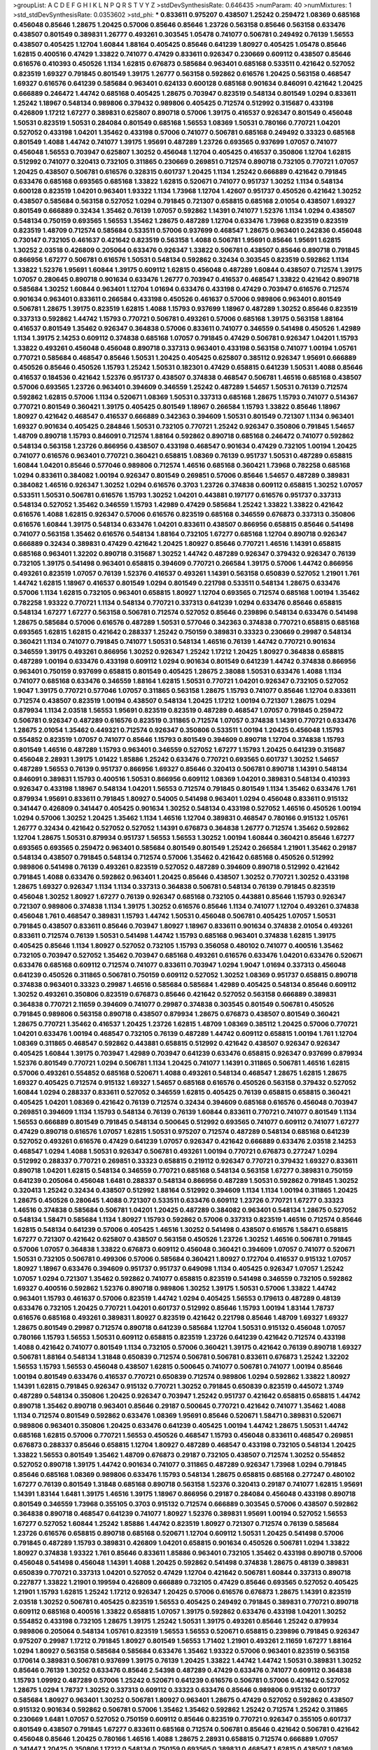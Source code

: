 >groupList:
A C D E F G H I K L
N P Q R S T V Y Z 
>stdDevSynthesisRate:
0.646435 
>numParam:
40
>numMixtures:
1
>std_stdDevSynthesisRate:
0.0353602
>std_phi:
***
0.833611 0.975207 0.438507 1.25242 0.259472 1.08369 0.685168 0.456048 0.85646 1.28675
1.20425 0.57006 0.85646 0.85646 1.23726 0.563158 0.85646 0.563158 0.633476 0.438507
0.801549 0.389831 1.26777 0.493261 0.303545 1.05478 0.741077 0.506781 0.249492 0.76139
1.56553 0.438507 0.405425 1.12704 1.60844 1.88164 0.405425 0.85646 0.641239 1.80927
0.405425 1.05478 0.85646 1.62815 0.400516 0.47429 1.33822 0.741077 0.47429 0.833611
0.926347 0.230669 0.609112 0.438507 0.85646 0.616576 0.410393 0.450526 1.1134 1.62815
0.676873 0.585684 0.963401 0.685168 0.533511 0.421642 0.527052 0.823519 1.69327 0.791845
0.801549 1.39175 1.26777 0.563158 0.592862 0.616576 1.20425 0.563158 0.468547 1.69327
0.616576 0.641239 0.585684 0.963401 0.624133 0.600128 0.685168 0.901634 0.846091 0.421642
1.20425 0.666889 0.246472 1.44742 0.685168 0.405425 1.28675 0.703947 0.823519 0.548134
0.801549 1.0294 0.833611 1.25242 1.18967 0.548134 0.989806 0.379432 0.989806 0.405425
0.712574 0.512992 0.315687 0.433198 0.426809 1.17212 1.67277 0.389831 0.625807 0.890718
0.57006 1.39175 0.416537 0.926347 0.801549 0.456048 1.50531 0.823519 1.50531 0.284084
0.801549 0.685168 1.56553 1.08369 1.50531 0.780166 0.770721 1.04201 0.527052 0.433198
1.04201 1.35462 0.433198 0.57006 0.741077 0.506781 0.685168 0.249492 0.33323 0.685168
0.801549 1.4088 1.44742 0.741077 1.39175 1.95691 0.487289 1.23726 0.693565 0.937699
1.07057 0.741077 0.456048 1.56553 0.703947 0.625807 1.30252 0.456048 1.12704 0.405425
0.416537 0.350806 1.12704 1.62815 0.512992 0.741077 0.320413 0.732105 0.311865 0.230669
0.269851 0.712574 0.890718 0.732105 0.770721 1.07057 1.20425 0.438507 0.506781 0.616576
0.328315 0.601737 1.20425 1.1134 1.25242 0.666889 0.421642 0.791845 0.633476 0.685168
0.693565 0.685168 1.33822 1.62815 0.520671 0.741077 0.951737 1.30252 1.1134 0.548134
0.600128 0.823519 1.04201 0.963401 1.93322 1.1134 1.73968 1.12704 1.42607 0.951737
0.450526 0.421642 1.30252 0.438507 0.585684 0.563158 0.527052 1.0294 0.791845 0.721307
0.658815 0.685168 2.01054 0.438507 1.69327 0.801549 0.666889 0.32434 1.35462 0.76139
1.07057 0.592862 1.14391 0.741077 1.52376 1.1134 1.0294 0.438507 0.548134 0.750159
0.693565 1.56553 1.35462 1.28675 0.487289 1.12704 0.633476 1.73968 0.823519 0.823519
0.823519 1.48709 0.712574 0.585684 0.533511 0.57006 0.937699 0.468547 1.28675 0.963401
0.242836 0.456048 0.730147 0.732105 0.461637 0.421642 0.823519 0.563158 1.4088 0.506781
1.95691 0.85646 1.95691 1.62815 1.30252 2.03518 0.426809 0.205064 0.633476 0.926347
1.33822 0.506781 0.438507 0.85646 0.890718 0.791845 0.866956 1.67277 0.506781 0.616576
1.50531 0.548134 0.592862 0.32434 0.303545 0.823519 0.592862 1.1134 1.33822 1.52376
1.95691 1.60844 1.39175 0.609112 1.62815 0.456048 0.487289 1.60844 0.438507 0.712574
1.39175 1.07057 0.280645 0.890718 0.901634 0.633476 1.26777 0.703947 0.416537 0.468547
1.33822 0.421642 0.890718 0.585684 1.30252 1.60844 0.963401 1.12704 1.01694 0.633476
0.433198 0.47429 0.703947 0.616576 0.712574 0.901634 0.963401 0.833611 0.266584 0.433198
0.450526 0.461637 0.57006 0.989806 0.963401 0.801549 0.506781 1.28675 1.39175 0.823519
1.62815 1.4088 1.15793 0.937699 1.18967 0.487289 1.30252 0.85646 0.823519 0.337313
0.592862 1.44742 1.15793 0.770721 0.506781 0.493261 0.57006 0.685168 1.39175 0.563158
1.88164 0.416537 0.801549 1.35462 0.926347 0.364838 0.57006 0.833611 0.741077 0.346559
0.541498 0.450526 1.42989 1.1134 1.39175 2.14253 0.609112 0.374838 0.685168 1.07057
0.791845 0.47429 0.506781 0.926347 1.04201 1.15793 1.33822 0.493261 0.456048 0.456048
0.890718 0.337313 0.963401 0.433198 0.563158 0.741077 1.00194 1.05761 0.770721 0.585684
0.468547 0.85646 1.50531 1.20425 0.405425 0.625807 0.385112 0.926347 1.95691 0.666889
0.450526 0.85646 0.450526 1.15793 1.25242 1.50531 0.182301 0.47429 0.658815 0.641239
1.50531 1.4088 0.85646 0.416537 0.184536 0.421642 1.52376 0.951737 0.438507 0.374838
0.468547 0.506781 1.46516 0.685168 0.438507 0.57006 0.693565 1.23726 0.963401 0.394609
0.346559 1.25242 0.487289 1.54657 1.50531 0.76139 0.712574 0.592862 1.62815 0.57006
1.1134 0.520671 1.08369 1.50531 0.337313 0.685168 1.28675 1.15793 0.741077 0.514367
0.770721 0.801549 0.360421 1.39175 0.405425 0.801549 1.18967 0.266584 1.15793 1.33822
0.85646 1.18967 1.80927 0.421642 0.468547 0.416537 0.666889 0.342363 0.394609 1.50531
0.801549 0.721307 1.1134 0.963401 1.69327 0.901634 0.405425 0.284846 1.50531 0.732105
0.770721 1.25242 0.926347 0.350806 0.791845 1.54657 1.48709 0.890718 1.15793 0.846091
0.712574 1.88164 0.592862 0.890718 0.685168 0.246472 0.741077 0.592862 0.548134 0.563158
1.23726 0.866956 0.438507 0.433198 0.468547 0.901634 0.47429 0.732105 1.00194 1.20425
0.741077 0.616576 0.963401 0.770721 0.360421 0.658815 1.08369 0.76139 0.951737 1.50531
0.487289 0.658815 1.60844 1.04201 0.85646 0.577046 0.989806 0.712574 1.46516 0.685168
0.360421 1.73968 0.782258 0.685168 1.0294 0.833611 0.384082 1.00194 0.926347 0.801549
0.269851 0.57006 0.85646 1.54657 0.487289 0.389831 0.384082 1.46516 0.926347 1.30252
1.0294 0.616576 0.3703 1.23726 0.374838 0.609112 0.658815 1.30252 1.07057 0.533511
1.50531 0.506781 0.616576 1.15793 1.30252 1.04201 0.443881 0.197177 0.616576 0.951737
0.337313 0.548134 0.527052 1.35462 0.346559 1.15793 1.42989 0.47429 0.585684 1.25242
1.33822 1.33822 0.421642 0.616576 1.4088 1.62815 0.926347 0.57006 0.616576 0.823519
0.685168 0.346559 0.676873 0.337313 0.350806 0.616576 1.60844 1.39175 0.548134 0.633476
1.04201 0.833611 0.438507 0.866956 0.658815 0.85646 0.541498 0.741077 0.563158 1.35462
0.616576 0.548134 1.88164 0.732105 1.67277 0.685168 1.12704 0.890718 0.926347 0.666889
0.32434 0.389831 0.47429 0.421642 1.20425 1.80927 0.85646 0.770721 1.46516 1.14391
0.658815 0.685168 0.963401 1.32202 0.890718 0.315687 1.30252 1.44742 0.487289 0.926347
0.379432 0.926347 0.76139 0.732105 1.39175 0.541498 0.963401 0.658815 0.394609 0.770721
0.266584 1.39175 0.57006 1.44742 0.866956 0.493261 0.823519 1.07057 0.76139 1.52376
0.416537 0.493261 1.14391 0.563158 0.650839 0.527052 1.21901 1.761 1.44742 1.62815
1.18967 0.416537 0.801549 1.0294 0.801549 0.221798 0.533511 0.548134 1.28675 0.633476
0.57006 1.1134 1.62815 0.732105 0.963401 0.658815 1.80927 1.12704 0.693565 0.712574
0.685168 1.00194 1.35462 0.782258 1.93322 0.770721 1.1134 0.548134 0.770721 0.337313
0.641239 1.0294 0.633476 0.85646 0.658815 0.548134 1.67277 1.67277 0.563158 0.506781
0.712574 0.527052 0.85646 0.239896 0.548134 0.633476 0.541498 1.28675 0.585684 0.57006
0.616576 0.487289 1.50531 0.577046 0.342363 0.374838 0.770721 0.658815 0.685168 0.693565
1.62815 1.62815 0.421642 0.288337 1.25242 0.750159 0.389831 0.33323 0.230669 0.29987
0.548134 0.360421 1.1134 0.741077 0.791845 0.741077 1.50531 0.548134 1.46516 0.76139
1.44742 0.770721 0.901634 0.346559 1.39175 0.493261 0.866956 1.30252 0.926347 1.25242
1.17212 1.20425 1.80927 0.364838 0.658815 0.487289 1.00194 0.633476 0.433198 0.609112
1.0294 0.901634 0.801549 0.641239 1.44742 0.374838 0.866956 0.963401 0.750159 0.937699
0.658815 0.801549 0.405425 1.28675 2.38088 1.50531 0.633476 1.4088 1.1134 0.741077
0.685168 0.633476 0.346559 1.88164 1.62815 1.50531 0.770721 1.04201 0.926347 0.732105
0.527052 1.9047 1.39175 0.770721 0.577046 1.07057 0.311865 0.563158 1.28675 1.15793
0.741077 0.85646 1.12704 0.833611 0.712574 0.438507 0.823519 1.00194 0.438507 0.548134
1.20425 1.17212 1.00194 0.721307 1.28675 1.0294 0.879934 1.1134 2.03518 1.56553
1.95691 0.823519 0.823519 0.487289 0.468547 1.07057 0.791845 0.259472 0.506781 0.926347
0.487289 0.616576 0.823519 0.311865 0.712574 1.07057 0.374838 1.14391 0.770721 0.633476
1.28675 2.01054 1.35462 0.449321 0.712574 0.926347 0.350806 0.533511 1.00194 1.20425
0.456048 1.15793 0.554852 0.823519 1.07057 0.741077 0.85646 1.15793 0.801549 0.394609
0.890718 1.12704 0.374838 1.15793 0.801549 1.46516 0.487289 1.15793 0.963401 0.346559
0.527052 1.67277 1.15793 1.20425 0.641239 0.315687 0.456048 2.28931 1.39175 1.01422
1.85886 1.25242 0.633476 0.770721 0.693565 0.601737 1.30252 1.54657 0.487289 1.56553
0.76139 0.951737 0.866956 1.69327 0.85646 0.320413 0.506781 0.890718 1.14391 0.548134
0.846091 0.389831 1.15793 0.400516 1.50531 0.866956 0.609112 1.08369 1.04201 0.389831
0.548134 0.410393 0.926347 0.433198 1.18967 0.548134 1.04201 1.56553 0.712574 0.791845
0.801549 1.1134 1.35462 0.633476 1.761 0.879934 1.95691 0.833611 0.791845 1.80927
0.54005 0.541498 0.963401 1.0294 0.456048 0.833611 0.915132 0.341447 0.426809 0.341447
0.405425 0.901634 1.30252 0.548134 0.433198 0.527052 1.46516 0.450526 1.00194 1.0294
0.57006 1.30252 1.20425 1.35462 1.1134 1.46516 1.12704 0.389831 0.468547 0.780166
0.915132 1.05761 1.26777 0.32434 0.421642 0.527052 0.527052 1.14391 0.676873 0.364838
1.26777 0.712574 1.35462 0.592862 1.12704 1.28675 1.50531 0.879934 0.951737 1.56553
1.56553 1.30252 1.00194 1.60844 0.360421 0.85646 1.67277 0.693565 0.693565 0.259472
0.963401 0.585684 0.801549 0.801549 1.25242 0.266584 1.21901 1.35462 0.29187 0.548134
0.438507 0.791845 0.548134 0.712574 0.57006 1.35462 0.421642 0.685168 0.450526 0.512992
0.989806 0.541498 0.76139 0.493261 0.823519 0.527052 0.487289 0.394609 0.890718 0.512992
0.421642 0.791845 1.4088 0.633476 0.592862 0.963401 1.20425 0.85646 0.438507 1.30252
0.770721 1.30252 0.433198 1.28675 1.69327 0.926347 1.1134 1.1134 0.337313 0.364838
0.506781 0.548134 0.76139 0.791845 0.823519 0.456048 1.30252 1.80927 1.67277 0.76139
0.926347 0.685168 0.732105 0.443881 0.85646 1.15793 0.926347 0.721307 0.989806 0.374838
1.1134 1.39175 1.30252 0.616576 0.85646 1.1134 0.741077 1.12704 0.493261 0.374838
0.456048 1.761 0.468547 0.389831 1.15793 1.44742 1.50531 0.456048 0.506781 0.405425
1.07057 1.50531 0.791845 0.438507 0.833611 0.85646 0.703947 1.80927 1.18967 0.833611
0.901634 0.374838 2.01054 0.493261 0.833611 0.712574 0.76139 1.50531 0.541498 1.44742
1.15793 0.685168 0.963401 0.374838 1.62815 1.39175 0.405425 0.85646 1.1134 1.80927
0.527052 0.732105 1.15793 0.356058 0.480102 0.741077 0.400516 1.35462 0.732105 0.703947
0.527052 1.35462 0.703947 0.685168 0.493261 0.616576 0.633476 1.04201 0.633476 0.520671
0.633476 0.685168 0.609112 0.712574 0.741077 0.833611 0.703947 1.0294 1.9047 1.01694
0.337313 0.456048 0.641239 0.450526 0.311865 0.506781 0.750159 0.609112 0.527052 1.30252
1.08369 0.951737 0.658815 0.890718 0.374838 0.963401 0.33323 0.29987 1.46516 0.585684
0.585684 1.42989 0.405425 0.548134 0.85646 0.609112 1.30252 0.493261 0.350806 0.823519
0.676873 0.85646 0.421642 0.527052 0.563158 0.666889 0.389831 0.364838 0.770721 2.11659
0.394609 0.741077 0.29987 0.374838 0.303545 0.801549 0.506781 0.450526 0.791845 0.989806
0.563158 0.890718 0.438507 0.879934 1.28675 0.676873 0.438507 0.801549 0.360421 1.28675
0.770721 1.35462 0.416537 1.20425 1.23726 1.62815 1.48709 1.08369 0.385112 1.20425
0.57006 0.770721 1.04201 0.633476 1.00194 0.468547 0.732105 0.76139 0.487289 1.44742
0.609112 0.658815 1.00194 1.761 1.12704 1.08369 0.311865 0.468547 0.592862 0.443881
0.658815 0.512992 0.421642 0.438507 0.926347 0.926347 0.405425 1.60844 1.39175 0.703947
1.42989 0.703947 0.641239 0.633476 0.658815 0.926347 0.937699 0.879934 1.52376 0.801549
0.770721 1.0294 0.506781 1.1134 1.20425 0.741077 1.14391 0.311865 0.506781 1.46516
1.62815 0.57006 0.493261 0.554852 0.685168 0.520671 1.4088 0.493261 0.548134 0.468547
1.28675 1.62815 1.28675 1.69327 0.405425 0.712574 0.915132 1.69327 1.54657 0.685168
0.616576 0.450526 0.563158 0.379432 0.527052 1.60844 1.0294 0.288337 0.833611 0.527052
0.346559 1.62815 0.405425 0.76139 0.658815 0.658815 0.360421 0.405425 1.04201 1.08369
0.421642 0.76139 0.712574 0.32434 0.394609 0.685168 0.616576 0.456048 0.703947 0.269851
0.394609 1.1134 1.15793 0.548134 0.76139 0.76139 1.60844 0.833611 0.770721 0.741077
0.801549 1.1134 1.56553 0.666889 0.801549 0.791845 0.548134 0.500645 0.512992 0.693565
0.741077 0.609112 0.741077 1.67277 0.47429 0.890718 0.616576 1.07057 1.62815 1.50531
0.975207 0.712574 0.487289 0.548134 0.685168 0.641239 0.527052 0.493261 0.616576 0.47429
0.641239 1.07057 0.926347 0.421642 0.666889 0.633476 2.03518 2.14253 0.468547 1.0294
1.4088 1.50531 0.926347 0.506781 0.493261 1.00194 0.770721 0.676873 0.277247 1.0294
0.512992 0.288337 0.770721 0.269851 0.33323 0.658815 0.219112 0.926347 0.770721 0.379432
1.69327 0.833611 0.890718 1.04201 1.62815 0.548134 0.346559 0.770721 0.685168 0.548134
0.563158 1.67277 0.389831 0.750159 0.641239 0.205064 0.456048 1.6481 0.288337 0.548134
0.866956 0.487289 1.50531 0.592862 0.791845 1.30252 0.320413 1.25242 0.32434 0.438507
0.512992 1.88164 0.512992 0.394609 1.1134 1.1134 1.00194 0.311865 1.20425 1.28675
0.450526 0.280645 1.4088 0.721307 0.533511 0.633476 0.609112 1.23726 0.770721 1.67277
0.33323 1.46516 0.374838 0.585684 0.506781 1.04201 1.20425 0.487289 0.384082 0.963401
0.548134 1.28675 0.527052 0.548134 1.58471 0.585684 1.1134 1.80927 1.15793 0.592862
0.57006 0.337313 0.823519 1.46516 0.712574 0.85646 1.62815 0.548134 0.641239 0.57006
0.405425 1.46516 1.30252 0.541498 0.438507 0.616576 1.58471 0.658815 1.67277 0.721307
0.421642 0.625807 0.438507 0.563158 0.450526 1.23726 1.30252 1.46516 0.506781 0.791845
0.57006 1.07057 0.364838 1.33822 0.676873 0.609112 0.456048 0.360421 0.394609 1.07057
0.741077 0.520671 1.50531 0.732105 0.506781 0.499306 0.57006 0.585684 0.360421 1.80927
0.172704 0.416537 0.915132 1.07057 1.80927 1.18967 0.633476 0.394609 0.951737 0.951737
0.649098 1.1134 0.405425 0.926347 1.07057 1.25242 1.07057 1.0294 0.721307 1.35462
0.592862 0.741077 0.658815 0.823519 0.541498 0.346559 0.732105 0.592862 1.69327 0.400516
0.592862 1.52376 0.890718 0.989806 1.30252 1.39175 1.50531 0.57006 1.33822 1.44742
0.963401 1.15793 0.461637 0.57006 0.823519 1.44742 1.0294 0.405425 1.56553 0.179613
0.487289 0.48139 0.633476 0.732105 1.20425 0.770721 1.04201 0.601737 0.512992 0.85646
1.15793 1.00194 1.83144 1.78737 0.616576 0.685168 0.493261 0.389831 1.80927 0.823519
0.421642 0.221798 0.85646 1.48709 1.69327 1.69327 1.28675 0.801549 0.29987 0.712574
0.890718 0.641239 0.585684 1.12704 1.50531 0.915132 0.456048 1.07057 0.780166 1.15793
1.56553 1.50531 0.609112 0.658815 0.823519 1.23726 0.641239 0.421642 0.712574 0.433198
1.4088 0.421642 0.741077 0.801549 1.1134 0.732105 0.57006 0.360421 1.39175 0.421642
0.76139 0.890718 1.69327 0.506781 1.88164 0.548134 1.31848 0.650839 0.712574 0.506781
0.506781 0.833611 0.676873 1.25242 1.32202 1.56553 1.15793 1.56553 0.456048 0.438507
1.62815 0.500645 0.741077 0.506781 0.741077 1.00194 0.85646 1.00194 0.801549 0.633476
0.416537 0.770721 0.650839 0.712574 0.989806 1.0294 0.592862 1.33822 1.80927 1.14391
1.62815 0.791845 0.926347 0.915132 0.770721 1.30252 0.791845 0.650839 0.823519 0.445072
1.3749 0.487289 0.548134 0.350806 1.20425 0.926347 0.703947 1.25242 0.951737 0.421642
0.658815 0.658815 1.44742 0.890718 1.35462 0.890718 0.963401 0.85646 0.29187 0.500645
0.770721 0.421642 0.741077 1.35462 1.4088 1.1134 0.712574 0.801549 0.592862 0.633476
1.08369 1.95691 0.85646 0.520671 1.58471 0.389831 0.520671 0.989806 0.963401 0.350806
1.20425 0.633476 0.641239 0.405425 1.00194 1.44742 1.28675 1.50531 1.44742 0.685168
1.62815 0.57006 0.770721 1.56553 0.450526 0.468547 1.15793 0.456048 0.833611 0.468547
0.269851 0.676873 0.288337 0.85646 0.658815 1.12704 1.80927 0.487289 0.468547 0.433198
0.732105 0.548134 1.20425 1.33822 1.56553 0.801549 1.35462 1.48709 0.676873 0.29187
0.732105 0.438507 0.712574 1.30252 0.554852 0.527052 0.890718 1.39175 1.44742 0.901634
0.741077 0.311865 0.487289 0.926347 1.73968 1.0294 0.791845 0.85646 0.685168 1.08369
0.989806 0.633476 1.15793 0.548134 1.28675 0.658815 0.685168 0.277247 0.480102 1.67277
0.76139 0.801549 1.31848 0.685168 0.890718 0.563158 1.52376 0.320413 0.29187 0.741077
1.62815 1.95691 1.14391 1.83144 1.6481 1.39175 1.46516 1.39175 1.18967 0.866956
0.29187 0.284084 0.456048 0.433198 0.890718 0.801549 0.346559 1.73968 0.355105 0.3703
0.915132 0.712574 0.666889 0.303545 0.57006 0.438507 0.592862 0.364838 0.890718 0.468547
0.641239 0.741077 1.80927 1.52376 0.389831 1.95691 1.00194 0.527052 1.56553 1.67277
0.527052 1.60844 1.25242 1.85886 1.44742 0.823519 1.80927 0.721307 0.712574 0.76139
0.585684 1.23726 0.616576 0.658815 0.890718 0.685168 0.520671 1.12704 0.609112 1.50531
1.20425 0.541498 0.57006 0.791845 0.487289 1.15793 0.389831 0.426809 1.04201 0.658815
0.901634 0.450526 0.506781 1.0294 1.33822 1.80927 0.374838 1.93322 1.761 0.85646
0.833611 1.85886 0.963401 0.732105 1.35462 0.433198 0.890718 0.57006 0.456048 0.541498
0.456048 1.14391 1.4088 1.20425 0.592862 0.541498 0.374838 1.28675 0.48139 0.389831
0.650839 0.770721 0.337313 1.04201 0.527052 0.47429 1.12704 0.421642 0.506781 1.60844
0.337313 0.890718 0.227877 1.33822 1.21901 0.199594 0.426809 0.666889 0.732105 0.47429
0.85646 0.693565 0.527052 0.405425 1.21901 1.15793 1.62815 1.25242 1.17212 0.926347
1.20425 0.57006 0.616576 0.676873 1.28675 1.14391 0.823519 2.03518 1.30252 0.506781
0.405425 0.823519 1.56553 0.405425 0.249492 0.791845 0.389831 0.770721 0.890718 0.609112
0.685168 0.400516 1.33822 0.658815 1.07057 1.39175 0.592862 0.633476 0.433198 1.04201
1.30252 0.554852 0.433198 0.732105 1.28675 1.39175 1.25242 1.50531 1.39175 0.493261
0.85646 1.25242 0.879934 0.989806 0.205064 0.548134 1.05761 0.823519 1.56553 1.56553
0.520671 0.658815 0.239896 0.791845 0.926347 0.975207 0.29987 1.17212 0.791845 1.80927
0.801549 1.56553 1.71402 1.21901 0.493261 2.11659 1.67277 1.88164 1.0294 1.80927
0.563158 0.585684 0.585684 0.633476 1.35462 1.93322 0.57006 0.963401 0.823519 0.563158
0.170614 0.389831 0.506781 0.937699 1.39175 0.76139 1.20425 1.33822 1.44742 1.44742
1.50531 0.389831 1.30252 0.85646 0.76139 1.30252 0.633476 0.85646 2.54398 0.487289
0.47429 0.633476 0.741077 0.609112 0.364838 1.15793 1.09992 0.487289 0.57006 1.25242
0.520671 0.641239 0.616576 0.506781 0.57006 0.421642 0.527052 1.28675 1.0294 1.78737
1.30252 0.337313 0.609112 0.33323 0.633476 0.85646 0.989806 0.915132 0.601737 0.585684
1.80927 0.963401 1.30252 0.506781 1.80927 0.963401 1.28675 0.47429 0.527052 0.592862
0.438507 0.915132 0.901634 0.592862 0.506781 0.57006 1.35462 1.35462 0.592862 1.25242
0.712574 1.25242 0.311865 0.230669 1.6481 1.07057 0.527052 0.750159 0.609112 0.85646
0.823519 0.770721 0.926347 0.355105 0.601737 0.801549 0.438507 0.791845 1.67277 0.833611
0.685168 0.712574 0.506781 0.85646 0.421642 0.506781 0.421642 0.456048 0.85646 1.20425
0.780166 1.46516 1.4088 1.28675 2.28931 0.658815 0.712574 0.666889 1.07057 0.341447
1.20425 0.350806 1.17212 0.548134 0.750159 0.693565 0.389831 0.468547 1.62815 0.438507
1.08369 1.23726 1.50531 0.337313 1.50531 0.493261 0.468547 1.25242 0.732105 0.563158
0.609112 0.703947 0.592862 1.25242 0.963401 0.641239 0.548134 0.33323 0.76139 1.67277
0.369309 1.15793 1.30252 0.246472 1.52376 0.405425 0.712574 1.44742 0.833611 0.374838
0.527052 0.337313 1.00194 1.23726 0.926347 0.801549 0.280645 0.29987 1.4088 1.15793
1.07057 1.20425 1.00194 0.394609 1.15793 0.85646 0.259472 0.801549 0.780166 0.346559
0.963401 0.548134 0.801549 1.44742 1.88164 1.35462 1.4088 0.374838 1.0294 0.405425
1.1134 0.456048 0.527052 1.25242 0.791845 0.360421 0.901634 0.813549 0.405425 1.15793
1.0294 0.721307 0.389831 1.1134 0.703947 2.09097 0.493261 0.85646 1.30252 1.42989
1.56553 0.346559 0.633476 0.811372 0.405425 0.633476 1.88164 0.315687 0.650839 0.975207
1.50531 1.39175 2.09097 1.73968 2.11659 0.438507 0.951737 0.741077 1.08369 0.658815
0.153534 1.23726 1.69327 0.33323 0.450526 0.438507 1.69327 1.48709 0.350806 1.17212
0.585684 0.311865 0.527052 0.438507 1.0294 1.07057 0.456048 0.389831 0.468547 0.833611
0.563158 1.20425 1.95691 0.592862 1.4088 0.450526 1.54657 0.468547 0.29187 0.791845
0.616576 0.633476 1.62815 0.770721 0.963401 0.527052 1.54657 0.641239 0.801549 0.487289
0.527052 0.592862 0.741077 0.675062 0.57006 0.666889 0.76139 1.0294 0.541498 0.641239
0.833611 1.44742 1.1134 0.47429 0.76139 1.73968 0.833611 0.506781 0.450526 0.487289
0.823519 0.468547 1.71402 0.658815 0.641239 0.823519 1.35462 0.823519 0.926347 1.39175
0.85646 0.658815 0.712574 0.592862 0.782258 0.499306 0.609112 1.30252 0.405425 1.23726
1.20425 0.951737 1.6481 1.08369 0.405425 1.67277 1.93322 0.592862 0.937699 0.712574
0.592862 1.85886 1.88164 0.685168 0.433198 1.30252 0.685168 0.685168 0.438507 1.35462
0.616576 0.658815 0.379432 0.791845 0.85646 0.337313 0.563158 2.01054 0.563158 1.17212
0.712574 1.761 0.85646 0.770721 0.410393 0.879934 0.350806 1.65252 1.28675 0.374838
1.56553 1.15793 0.712574 0.76139 0.456048 0.770721 0.487289 0.433198 1.73968 0.493261
1.12704 1.09992 1.4088 1.69327 0.693565 0.541498 0.533511 0.57006 0.57006 0.548134
0.633476 0.975207 0.658815 1.44742 0.554852 1.35462 1.39175 0.712574 1.30252 0.937699
0.770721 1.71862 0.592862 0.703947 0.963401 0.32434 0.641239 0.712574 1.4088 1.30252
1.07057 1.37122 2.1746 0.239896 1.62815 0.527052 1.4088 0.823519 1.0294 1.1134
1.30252 0.641239 0.801549 0.374838 1.44742 1.56553 0.989806 0.269851 1.12704 0.548134
0.846091 0.350806 0.801549 0.926347 0.487289 0.360421 1.33822 1.08369 0.438507 0.456048
0.633476 1.30252 1.44742 0.374838 0.658815 1.33822 1.20425 1.39175 0.666889 0.963401
0.741077 0.506781 0.506781 0.456048 0.506781 1.08369 1.56553 0.33323 1.25242 0.741077
0.721307 2.09097 0.633476 0.676873 0.890718 1.04201 0.633476 1.73968 0.520671 0.563158
0.356058 0.85646 0.421642 0.468547 0.750159 0.641239 0.374838 0.633476 0.658815 0.915132
0.25633 1.58471 0.633476 0.461637 0.741077 1.46516 0.506781 1.88164 1.30252 0.47429
1.1134 1.44742 0.641239 0.833611 0.770721 0.506781 0.374838 1.50531 0.249492 0.866956
0.890718 0.527052 0.685168 0.658815 0.57006 0.47429 0.416537 1.00194 1.18967 0.833611
1.1134 1.95691 0.866956 0.741077 0.685168 0.461637 0.901634 1.761 0.493261 1.25242
0.506781 0.416537 0.500645 1.1134 0.989806 0.750159 0.703947 1.1134 1.08369 0.609112
0.548134 0.32434 0.741077 0.456048 0.337313 1.30252 0.712574 0.239896 1.15793 1.35462
0.284846 1.15793 0.633476 0.585684 0.890718 1.15793 0.866956 1.20425 1.20425 0.421642
1.28675 0.426809 0.791845 1.54657 0.468547 0.712574 1.28675 0.616576 0.379432 0.85646
0.693565 0.527052 1.07057 0.866956 0.721307 1.1134 0.548134 0.770721 0.85646 1.4088
0.650839 1.30252 0.433198 0.833611 0.791845 0.29624 1.0294 0.791845 0.741077 0.433198
0.833611 0.438507 1.62815 0.890718 0.741077 0.813549 0.506781 0.879934 0.616576 0.741077
1.44742 1.46516 1.73968 0.770721 0.548134 1.01422 1.18967 0.585684 0.833611 0.963401
1.07057 0.666889 0.47429 1.83144 1.00194 0.364838 2.28931 1.05478 0.703947 0.364838
0.616576 0.585684 0.433198 1.00194 0.512992 1.56553 0.901634 0.527052 1.39175 0.266584
0.450526 0.288337 0.901634 0.641239 0.791845 1.44742 0.890718 0.770721 1.761 1.30252
0.506781 1.44742 0.85646 0.609112 0.29987 1.56553 0.890718 1.23726 0.520671 0.421642
0.712574 0.57006 0.641239 0.548134 0.288337 0.389831 0.456048 0.951737 0.901634 0.741077
0.433198 0.350806 0.405425 0.741077 0.666889 1.44742 1.20425 0.770721 0.25633 1.69327
0.866956 1.30252 0.85646 1.88164 0.823519 1.44742 0.337313 0.658815 0.405425 1.30252
0.456048 0.57006 0.421642 1.25242 1.69327 0.456048 1.73968 0.527052 0.456048 1.00194
0.823519 0.487289 0.374838 1.44742 0.616576 1.15793 0.770721 0.337313 0.389831 0.32434
0.438507 1.33822 0.741077 0.76139 0.443881 0.741077 0.379432 0.915132 0.385112 1.761
1.44742 0.732105 1.85389 0.633476 0.337313 0.585684 0.616576 0.770721 0.693565 1.88164
1.46516 1.56553 1.50531 0.963401 0.76139 0.823519 1.15793 0.585684 0.85646 0.791845
0.487289 1.56553 0.215881 1.56553 0.3703 0.658815 0.712574 0.405425 0.633476 1.39175
0.813549 1.80927 0.433198 1.69327 0.592862 0.791845 1.28675 1.35462 0.633476 0.346559
1.30252 0.487289 0.658815 0.712574 0.405425 1.15793 1.0294 1.17212 0.374838 0.732105
0.85646 0.493261 0.609112 0.57006 0.57006 1.62815 0.389831 0.57006 0.563158 0.421642
0.57006 1.50531 0.389831 0.533511 0.443881 1.30252 0.405425 0.76139 0.541498 0.374838
0.732105 0.592862 0.937699 1.12704 0.527052 0.712574 0.512992 0.600128 0.712574 0.592862
0.527052 0.770721 0.890718 0.963401 0.833611 0.866956 0.811372 0.374838 0.394609 0.770721
0.666889 0.770721 0.311865 0.400516 1.95691 0.823519 1.04201 0.76139 0.48139 0.633476
0.389831 0.890718 0.563158 0.585684 1.73968 0.609112 0.337313 0.527052 1.32202 0.926347
0.32434 0.846091 0.346559 0.791845 0.703947 0.421642 1.56553 1.21901 1.1134 0.890718
0.585684 1.20425 0.866956 0.866956 0.963401 0.179613 0.585684 0.350806 0.47429 0.438507
0.506781 1.35462 0.890718 0.468547 0.57006 0.791845 0.770721 0.741077 0.989806 0.770721
1.54657 1.80927 1.04201 0.658815 0.926347 2.20125 1.67277 1.56553 0.963401 1.12704
0.685168 0.658815 0.890718 1.85886 1.15793 0.791845 1.88164 1.4088 1.1134 1.58471
1.25242 0.533511 0.438507 0.520671 0.989806 0.493261 0.890718 0.926347 0.989806 0.770721
1.15793 1.73968 0.487289 0.791845 0.926347 0.926347 0.609112 0.527052 0.685168 1.46516
1.44742 0.548134 1.56553 0.47429 1.20425 1.80927 0.57006 0.780166 1.31848 0.85646
0.685168 0.801549 0.450526 1.4088 0.616576 0.915132 0.389831 0.487289 0.791845 1.50531
0.782258 1.23726 1.62815 0.85646 1.58471 0.801549 1.56553 0.666889 1.44742 0.901634
0.533511 0.346559 0.951737 0.890718 0.33323 1.30252 0.616576 1.35462 0.823519 1.95691
0.890718 0.721307 1.50531 1.25242 0.57006 0.741077 0.963401 0.85646 1.80927 1.46516
1.4088 0.685168 0.374838 1.12704 0.741077 0.456048 0.527052 1.0294 0.609112 1.44742
1.58471 1.28675 0.438507 1.15793 0.548134 0.616576 1.73968 0.456048 1.67277 1.50531
0.901634 0.47429 0.506781 0.389831 0.963401 1.761 1.88164 1.1134 0.592862 1.42989
1.00194 0.277247 0.29987 0.548134 0.890718 0.616576 1.07057 0.405425 1.28675 0.676873
0.487289 0.493261 0.741077 1.12704 0.527052 1.20425 1.28675 0.901634 0.770721 0.468547
1.62815 0.741077 0.592862 1.1134 0.901634 1.73968 1.20425 0.360421 0.685168 0.712574
1.62815 2.35205 1.04201 0.633476 0.57006 1.67277 1.0294 0.633476 1.761 0.801549
2.03518 0.915132 0.823519 0.666889 0.389831 0.585684 1.25242 0.658815 0.685168 1.04201
0.741077 0.337313 0.752171 0.433198 1.12704 0.963401 1.73968 0.85646 1.50531 0.823519
0.360421 0.506781 0.712574 1.4088 0.609112 0.47429 0.616576 0.346559 1.4088 1.12704
0.866956 1.50531 1.46516 1.88164 1.20425 1.56553 0.741077 0.350806 0.633476 1.20425
0.890718 0.85646 0.85646 1.00194 0.443881 0.337313 1.07057 0.364838 1.31848 0.394609
0.456048 1.35462 0.527052 1.35462 1.62815 1.52376 1.54657 0.770721 0.350806 0.770721
0.350806 0.213267 1.39175 1.20425 1.23726 0.533511 0.712574 1.69327 1.20425 0.487289
0.384082 1.18967 0.801549 0.450526 1.28675 0.421642 1.4088 1.15793 0.320413 0.29187
0.487289 0.592862 0.641239 0.468547 0.963401 0.989806 0.487289 0.389831 1.39175 2.09097
0.533511 1.39175 0.676873 1.15793 0.438507 1.50531 0.57006 0.493261 0.989806 0.770721
1.04201 0.421642 0.374838 1.15793 0.405425 2.51318 1.761 0.592862 0.527052 0.57006
1.4088 0.676873 0.693565 0.416537 0.33323 0.633476 0.87758 0.416537 1.69327 1.33822
0.57006 0.685168 0.468547 1.08369 0.246472 1.1134 0.963401 1.73968 0.360421 0.633476
1.35462 1.50531 0.712574 0.658815 1.761 0.468547 0.712574 1.28675 1.54657 0.450526
0.791845 1.08369 0.577046 1.04201 0.592862 0.741077 0.456048 1.56553 1.56553 1.69327
0.85646 0.641239 0.951737 0.374838 0.468547 0.585684 1.23726 1.08369 1.20425 1.67277
0.450526 0.658815 0.360421 0.801549 0.438507 0.456048 0.389831 0.963401 0.450526 0.685168
1.4088 0.506781 0.585684 1.35462 0.421642 1.18967 0.426809 0.641239 1.50531 1.44742
1.54657 1.17212 0.685168 0.85646 1.50531 1.30252 1.30252 1.17212 1.95691 1.48709
1.20425 0.833611 1.80927 1.761 1.50531 0.666889 0.360421 0.266584 1.60844 0.506781
0.770721 0.801549 0.592862 0.379432 1.56553 0.433198 0.394609 0.541498 1.67277 0.230669
0.541498 1.20425 1.30252 0.548134 0.512992 1.07057 1.07057 0.487289 0.487289 0.741077
0.456048 0.512992 1.0294 1.15793 0.791845 1.23726 1.30252 0.500645 1.50531 1.73968
1.15793 1.52376 1.15793 1.25242 0.770721 0.400516 0.676873 0.405425 0.989806 0.389831
1.80927 0.230669 0.76139 0.468547 0.685168 1.67277 0.445072 0.585684 1.35462 0.791845
0.676873 1.07057 0.937699 0.633476 0.421642 0.364838 0.963401 0.346559 1.56553 0.592862
1.50531 1.46516 1.39175 0.666889 1.1134 0.616576 0.541498 1.62815 0.616576 1.88164
0.527052 1.15793 0.963401 0.450526 0.721307 0.29987 1.56553 1.69327 0.389831 0.311865
0.259472 0.311865 1.4088 0.405425 1.14391 0.823519 1.88164 0.712574 0.616576 1.44742
0.421642 0.801549 0.76139 0.712574 0.633476 1.73968 1.25242 0.512992 0.633476 0.641239
0.577046 0.592862 0.563158 0.57006 0.346559 1.78259 0.421642 1.20425 1.25242 0.791845
1.95691 0.337313 1.20425 0.554852 1.1134 1.08369 0.76139 1.15793 1.35462 1.23726
0.592862 0.703947 0.364838 0.350806 0.364838 0.389831 0.658815 0.416537 1.33822 0.741077
1.73968 0.616576 0.360421 0.585684 0.732105 0.633476 0.527052 0.311865 0.506781 1.48709
0.374838 0.712574 0.421642 1.1134 0.205064 0.456048 0.963401 0.712574 1.08369 0.592862
0.951737 0.369309 0.641239 1.00194 0.833611 1.69327 0.616576 1.30252 0.770721 1.12704
0.461637 0.650839 0.76139 0.609112 0.633476 1.07057 0.512992 0.563158 0.951737 1.00194
1.0294 2.06013 0.609112 0.506781 1.25242 1.15793 0.364838 0.527052 1.23726 1.50531
0.421642 0.394609 0.85646 0.421642 0.389831 0.456048 0.633476 1.28675 0.421642 0.633476
1.28675 0.801549 0.57006 1.30252 0.963401 0.833611 1.30252 1.30252 0.592862 0.585684
0.389831 0.658815 0.527052 1.12704 0.901634 0.592862 0.801549 0.703947 0.29987 0.616576
0.989806 0.456048 0.791845 0.823519 0.374838 0.57006 0.963401 0.616576 1.33822 0.951737
1.08369 0.712574 0.57006 0.791845 0.512992 0.541498 0.866956 0.633476 0.456048 0.468547
2.06013 0.506781 0.666889 0.506781 0.350806 0.548134 0.47429 0.915132 0.379432 0.791845
0.438507 1.21901 1.15793 0.33323 0.770721 0.963401 1.04201 0.741077 0.76139 0.600128
0.438507 0.277247 0.685168 0.405425 0.259472 0.732105 0.600128 1.60844 0.438507 0.374838
1.14085 0.989806 0.601737 1.07057 0.405425 1.12704 1.30252 0.360421 1.67277 1.25242
0.823519 0.433198 2.35205 1.73968 0.901634 1.98089 0.890718 0.585684 1.18967 0.554852
0.379432 1.33822 0.487289 0.308089 0.374838 0.421642 0.879934 0.879934 0.633476 1.28675
1.58471 0.963401 1.08369 1.15793 1.25242 0.85646 1.12704 1.4088 1.25242 0.364838
0.641239 1.44742 0.712574 0.32434 0.364838 1.00194 0.685168 1.52376 0.989806 0.866956
1.20425 0.658815 1.17212 0.658815 0.76139 0.975207 0.468547 0.29987 0.823519 0.266584
0.609112 1.30252 0.527052 0.438507 0.890718 0.712574 1.33822 1.4088 0.337313 0.770721
0.989806 0.438507 0.658815 0.374838 0.633476 0.676873 1.20425 1.56553 1.62815 0.592862
0.585684 0.421642 0.770721 0.658815 0.616576 0.57006 0.47429 0.506781 1.73968 1.69327
1.39175 0.493261 0.770721 0.658815 0.823519 0.506781 0.592862 1.4088 0.29987 0.548134
0.456048 1.05761 0.400516 0.468547 0.468547 0.926347 1.33822 0.801549 0.592862 1.08369
0.85646 1.88164 0.346559 0.506781 0.360421 1.761 0.712574 0.76139 0.633476 0.703947
0.389831 0.926347 1.33822 0.487289 0.890718 1.54657 0.512992 0.157742 0.487289 0.374838
1.35462 1.1134 1.56553 1.50531 0.703947 0.633476 0.533511 0.801549 0.57006 1.20425
0.548134 0.989806 0.438507 0.468547 0.506781 1.56553 0.303545 0.823519 1.07057 0.989806
1.56553 1.39175 0.266584 0.493261 0.548134 0.76139 0.801549 1.33822 0.666889 0.752171
0.450526 0.770721 1.00194 1.08369 1.80927 0.76139 0.337313 0.350806 0.438507 1.4088
0.199594 0.592862 1.0294 1.42989 1.04201 1.56553 0.823519 0.585684 0.506781 1.01422
1.04201 0.500645 0.433198 0.405425 1.12704 0.770721 0.926347 1.48311 1.56553 1.95691
1.95691 2.54398 0.57006 0.433198 0.29987 0.901634 0.47429 0.780166 0.487289 0.703947
0.658815 0.741077 0.641239 0.29187 0.57006 1.46516 0.609112 0.633476 1.60844 1.69327
1.42989 0.703947 0.33323 0.833611 0.29624 0.712574 0.389831 0.712574 0.926347 0.85646
1.69327 0.693565 1.18967 1.67277 0.350806 0.592862 1.761 0.666889 0.770721 1.1134
0.633476 0.585684 0.224516 0.527052 1.1134 0.685168 0.311865 0.374838 1.1134 1.28675
0.29187 0.487289 1.1134 1.44742 1.28675 0.337313 0.782258 0.512992 0.29624 0.675062
1.39175 0.801549 1.25242 1.95691 1.67277 1.88164 0.963401 0.951737 0.585684 0.823519
0.438507 0.47429 0.438507 0.712574 1.60844 0.405425 0.374838 1.48709 0.512992 1.48709
0.421642 0.433198 1.00194 0.616576 1.44742 1.07057 0.548134 0.487289 0.915132 1.23726
0.616576 1.95691 0.29624 1.62815 0.963401 1.30252 0.666889 1.80927 1.6481 1.33822
1.0294 1.56553 0.311865 0.85646 1.20425 1.25242 0.703947 0.823519 1.12704 0.563158
0.527052 0.450526 1.12704 1.1134 0.750159 1.28675 1.07057 0.405425 0.791845 0.360421
0.685168 0.350806 0.421642 0.732105 0.592862 0.833611 1.25242 0.47429 0.456048 1.52376
1.67277 0.416537 0.685168 0.527052 1.00194 0.616576 0.249492 1.17212 0.823519 0.721307
1.15793 0.791845 1.39175 0.890718 1.04201 0.616576 0.592862 0.563158 1.58471 0.963401
0.823519 0.32434 0.487289 0.443881 0.85646 0.548134 0.450526 0.506781 0.951737 1.95691
2.23421 1.73968 2.1746 1.15793 1.30252 1.88164 0.833611 0.732105 1.04201 1.44742
0.450526 0.963401 0.328315 0.890718 0.389831 1.14391 0.685168 0.32434 0.527052 0.712574
0.741077 1.30252 1.21901 0.801549 0.554852 0.741077 0.421642 0.770721 1.52376 0.592862
0.915132 1.17212 0.658815 1.35462 1.52376 1.56553 1.95691 1.95691 0.915132 2.26159
0.666889 0.527052 0.468547 1.30252 0.616576 0.421642 1.44742 0.592862 1.62815 0.846091
0.823519 0.512992 0.823519 1.67277 0.712574 0.57006 0.609112 0.468547 0.389831 1.56553
1.83144 1.62815 1.15793 0.833611 0.438507 1.20425 0.989806 0.585684 1.83144 1.15793
0.456048 0.866956 0.890718 0.346559 1.25242 1.88164 1.69327 0.915132 0.337313 0.438507
0.76139 0.823519 0.732105 0.487289 0.487289 0.288337 1.54657 0.493261 0.468547 0.85646
1.33822 1.44742 1.95691 0.527052 0.624133 0.405425 1.26777 1.04201 0.76139 0.262652
1.05478 1.80927 1.4088 0.433198 0.468547 0.791845 1.20425 0.57006 0.29187 0.585684
0.259472 0.533511 0.633476 1.1134 0.493261 0.650839 0.450526 0.506781 0.493261 1.67277
0.374838 0.493261 1.0294 0.563158 0.520671 0.433198 0.801549 0.890718 1.50531 0.57006
0.592862 0.85646 1.0294 0.493261 1.01422 1.25242 0.666889 0.85646 1.20425 1.07057
0.421642 1.69327 0.360421 1.20425 1.39175 0.487289 1.67277 0.364838 1.39175 0.506781
0.374838 0.833611 1.28675 1.56553 0.487289 0.527052 0.616576 0.641239 0.685168 0.57006
0.487289 0.879934 0.712574 0.506781 0.76139 1.0294 1.62815 0.215881 1.01694 0.890718
0.926347 0.541498 1.25242 0.609112 0.791845 0.641239 0.658815 0.741077 0.658815 0.421642
0.633476 0.379432 0.456048 0.29987 1.33822 0.951737 0.633476 0.770721 1.95691 0.450526
0.426809 0.741077 1.62815 0.47429 1.00194 1.30252 0.487289 0.866956 0.360421 0.57006
0.801549 1.17212 1.04201 0.416537 0.57006 1.4088 0.823519 1.30252 0.685168 0.57006
0.563158 1.08369 1.23395 0.259472 0.633476 0.866956 1.15793 0.548134 1.1134 0.374838
1.44742 1.12704 1.07057 1.15793 0.438507 0.577046 0.207577 1.39175 0.823519 0.487289
1.23726 1.95691 0.350806 0.85646 0.379432 1.23726 1.761 1.52376 0.249492 0.487289
1.3749 0.823519 1.46516 1.54657 0.633476 0.57006 0.85646 0.554852 0.915132 0.487289
0.29187 0.57006 1.80927 0.592862 0.732105 0.703947 1.80927 1.88164 0.658815 0.609112
0.650839 0.833611 0.426809 1.18967 1.88164 0.658815 1.80927 1.15793 1.62815 0.288337
0.47429 1.07057 0.890718 0.360421 0.416537 0.421642 0.641239 0.770721 0.951737 0.379432
1.69327 0.277247 0.585684 1.39175 0.450526 0.450526 0.695425 1.62815 0.791845 0.337313
0.438507 1.07057 1.62815 0.421642 0.592862 1.73968 1.73968 1.33822 1.04201 2.03518
0.937699 1.44742 1.46516 0.450526 0.937699 0.450526 0.389831 0.712574 0.548134 1.58471
0.493261 0.712574 0.456048 1.30252 0.468547 1.56553 1.1134 0.527052 0.57006 0.890718
0.360421 0.791845 0.527052 1.07057 0.224516 0.833611 1.80927 1.25242 0.616576 1.46516
0.328315 0.311865 0.506781 1.15793 0.360421 0.85646 0.741077 0.712574 1.30252 0.360421
1.80927 0.527052 0.400516 0.641239 0.456048 0.269851 0.712574 0.890718 1.50531 0.712574
0.616576 0.926347 0.487289 1.25242 0.592862 1.50531 0.57006 1.33822 0.685168 1.30252
0.506781 1.52376 0.527052 0.633476 1.09698 1.69327 0.915132 0.541498 1.761 0.633476
0.693565 0.438507 1.28675 1.69327 0.548134 0.609112 0.685168 0.915132 0.791845 0.685168
0.512992 0.732105 0.506781 0.548134 0.47429 0.833611 0.421642 0.741077 1.62815 0.633476
1.20425 1.44742 0.493261 0.308089 0.658815 0.311865 0.389831 1.28675 1.20425 1.69327
0.57006 0.520671 1.08369 0.791845 0.770721 1.73968 1.20425 0.633476 0.833611 0.926347
1.28675 0.389831 0.421642 1.25242 0.833611 1.60844 0.315687 0.963401 0.85646 0.592862
0.912684 0.311865 0.506781 0.741077 1.25242 1.28675 0.641239 0.823519 0.685168 0.32434
0.926347 1.73968 0.438507 0.633476 0.770721 0.963401 1.50531 0.360421 0.47429 0.963401
1.1134 0.433198 0.499306 1.17212 1.6481 0.438507 1.33822 0.926347 0.592862 1.42607
0.801549 1.05478 0.890718 0.308089 1.50531 0.85646 1.54657 1.39175 0.721307 0.456048
0.685168 1.20425 0.456048 0.506781 0.633476 0.438507 0.85646 0.712574 0.487289 0.487289
0.890718 1.30252 0.450526 0.926347 0.833611 0.641239 0.468547 0.328315 0.658815 1.44742
1.50531 0.741077 0.374838 1.31848 0.585684 0.770721 1.04201 0.712574 1.44742 0.487289
0.890718 0.666889 1.80927 0.506781 0.658815 0.712574 1.88164 0.703947 0.901634 0.712574
1.20425 1.69327 0.493261 1.20425 0.512992 0.641239 1.21901 1.1134 1.95691 0.394609
0.616576 0.833611 0.385112 2.09097 0.57006 0.633476 0.520671 1.39175 0.770721 0.500645
1.80927 0.592862 0.926347 0.48139 1.35462 0.641239 0.866956 0.389831 0.823519 1.15793
0.85646 0.937699 0.741077 0.85646 0.770721 0.239896 1.25242 0.394609 0.389831 1.33822
0.791845 1.58471 0.685168 0.433198 1.23726 1.0294 1.20425 0.48139 0.833611 0.239896
1.73968 1.73968 0.685168 1.33822 1.30252 1.67277 0.703947 0.493261 0.866956 0.76139
1.78259 0.951737 0.685168 1.56553 0.963401 0.833611 1.28675 1.44742 1.39175 1.62815
0.456048 0.625807 0.25633 0.609112 1.56553 0.770721 0.541498 0.506781 0.468547 1.44742
0.712574 1.1134 0.658815 0.989806 0.421642 1.08369 0.963401 1.44742 1.80927 1.48709
0.548134 0.685168 0.685168 0.666889 1.67277 1.54657 0.416537 0.512992 2.03518 1.56553
0.963401 0.685168 1.80927 0.846091 0.563158 0.625807 0.337313 0.770721 0.303545 0.633476
1.54657 1.33822 0.801549 0.915132 0.400516 0.609112 1.32202 1.08369 0.732105 0.456048
1.80927 0.712574 0.823519 1.88164 0.548134 1.62815 0.520671 1.35462 0.563158 0.712574
1.44742 0.741077 0.650839 0.770721 0.527052 0.666889 1.0294 0.633476 1.60844 0.633476
1.18967 0.658815 0.487289 1.18967 0.633476 1.9047 0.29987 1.04201 0.33323 0.901634
1.28675 0.879934 0.303545 0.770721 0.616576 0.461637 0.866956 0.658815 0.374838 1.07057
0.315687 0.741077 1.1134 0.685168 1.35462 0.249492 1.67277 0.712574 1.17212 0.833611
1.35462 1.00194 0.57006 0.438507 1.20425 0.770721 1.23726 0.433198 1.25242 0.76139
0.823519 0.609112 0.585684 0.527052 0.926347 0.288337 1.28675 0.32434 0.389831 0.57006
0.658815 0.179613 0.205064 0.563158 1.85886 0.741077 0.360421 1.15793 0.833611 0.823519
0.548134 1.35462 0.732105 0.487289 0.890718 0.85646 1.0294 0.801549 0.47429 0.533511
0.374838 0.450526 0.493261 0.533511 0.791845 1.35462 1.25242 1.35462 0.506781 1.00194
0.801549 0.32434 0.548134 0.269851 0.450526 0.76139 0.512992 0.770721 0.823519 0.926347
0.548134 1.21901 1.30252 0.506781 0.548134 1.93322 1.04201 0.360421 0.750159 1.56553
0.221798 0.512992 1.73968 0.456048 1.1134 0.438507 0.438507 0.405425 0.741077 0.890718
1.52376 0.563158 0.350806 0.563158 0.456048 1.25242 0.456048 1.09992 1.50531 1.1134
1.00194 0.951737 0.527052 0.823519 0.750159 0.527052 0.721307 1.04201 1.50531 0.433198
0.801549 1.07057 1.88164 0.585684 0.389831 0.350806 0.890718 0.609112 0.676873 1.80927
1.39175 0.85646 1.33822 1.09992 0.379432 0.468547 0.685168 0.963401 0.350806 0.364838
0.963401 0.585684 0.658815 1.761 1.21901 0.890718 0.493261 0.47429 0.801549 1.761
0.712574 0.493261 0.57006 1.44742 0.989806 1.18967 0.823519 1.20425 1.20425 0.685168
0.527052 0.346559 0.801549 0.926347 0.493261 1.04201 0.405425 0.249492 0.801549 0.693565
1.07057 1.54657 0.879934 0.32434 0.926347 0.641239 1.1134 1.17212 0.741077 0.712574
0.592862 1.17212 0.527052 1.48709 1.15793 0.641239 0.506781 0.770721 0.741077 0.29987
1.95691 0.405425 0.307265 0.712574 0.350806 0.801549 0.468547 1.52376 0.750159 0.533511
0.641239 0.890718 0.47429 0.527052 0.712574 1.1134 1.56553 1.28675 0.685168 0.527052
0.989806 0.374838 0.450526 0.548134 0.487289 0.85646 0.616576 1.25242 1.761 0.676873
0.685168 0.963401 0.625807 1.50531 0.963401 0.926347 0.541498 0.533511 1.39175 1.48709
1.20425 1.00194 0.85646 0.712574 1.44742 0.360421 0.311865 1.67277 1.20425 0.741077
1.60844 1.95691 1.71862 0.548134 0.47429 0.29987 0.625807 0.493261 1.20425 1.17212
0.57006 0.487289 0.76139 0.85646 1.20425 0.658815 0.915132 1.33822 0.833611 0.360421
0.288337 0.394609 1.761 1.83144 1.44742 0.548134 0.712574 1.25242 0.676873 0.658815
0.890718 1.761 0.712574 1.67277 1.761 1.14391 1.1134 0.926347 1.30252 0.791845
1.30252 0.989806 0.951737 0.456048 1.39175 0.741077 0.741077 0.901634 0.230669 1.80927
0.592862 1.78737 3.05767 0.712574 0.741077 0.770721 0.926347 1.56553 0.456048 0.468547
0.374838 1.67277 3.14148 0.685168 0.487289 0.341447 0.456048 1.761 0.364838 2.64574
0.601737 1.15793 1.73968 0.443881 0.242836 2.03518 1.30252 1.46516 1.69327 1.67277
1.88164 0.658815 0.926347 0.350806 0.85646 1.30252 0.563158 1.33822 0.236992 0.741077
1.9047 0.548134 0.32434 0.487289 1.00194 0.364838 0.633476 0.421642 0.633476 1.88164
1.20425 0.426809 2.03518 0.374838 0.641239 1.73968 1.17212 0.480102 0.438507 0.548134
1.07057 0.732105 1.56553 1.04201 0.527052 1.20425 1.60844 0.563158 0.703947 0.311865
0.989806 0.533511 0.823519 1.28675 0.506781 1.00194 0.438507 0.57006 0.741077 0.926347
0.823519 0.239896 1.25242 0.609112 1.44742 1.56553 0.57006 0.685168 0.791845 1.56553
1.761 0.48139 1.12704 1.95691 0.833611 0.633476 0.493261 0.438507 0.284846 0.866956
1.35462 0.616576 0.901634 1.33822 0.389831 0.47429 0.389831 0.633476 0.421642 0.131241
0.866956 1.33822 1.1134 0.3703 0.641239 0.456048 0.641239 0.926347 1.80927 1.28675
1.62815 1.80927 0.712574 0.609112 0.527052 0.512992 0.989806 0.609112 0.890718 1.17527
0.963401 1.25242 0.548134 0.633476 0.85646 0.541498 0.658815 0.512992 0.703947 1.18967
0.266584 0.770721 0.29987 0.487289 0.732105 0.337313 1.69327 0.890718 0.563158 1.80927
0.791845 0.346559 0.233496 0.487289 0.833611 0.405425 1.33822 0.29187 0.926347 0.32434
0.374838 1.65252 0.548134 0.177438 0.650839 0.47429 1.0294 1.50531 0.456048 1.1134
0.493261 0.823519 0.468547 1.69327 0.904052 0.633476 1.15793 0.741077 0.563158 0.609112
0.389831 0.712574 0.801549 1.04201 0.259472 1.04201 0.315687 0.426809 1.52376 0.685168
0.585684 1.761 0.813549 0.721307 0.833611 0.833611 1.761 1.50531 0.450526 0.57006
0.866956 0.658815 1.20425 0.963401 0.685168 1.25242 0.456048 0.823519 0.693565 0.770721
1.67277 0.379432 1.1134 0.616576 1.39175 0.394609 0.823519 0.741077 0.85646 0.389831
0.641239 0.487289 0.732105 0.512992 1.23726 0.703947 0.641239 0.456048 0.369309 0.770721
0.341447 0.833611 0.541498 0.609112 1.39175 0.616576 1.56553 0.456048 0.770721 0.616576
0.548134 0.937699 1.04201 0.57006 0.685168 0.47429 0.592862 0.666889 0.721307 0.926347
0.658815 1.15793 1.69327 1.00194 0.438507 1.69327 0.989806 1.0294 1.15793 1.15793
0.791845 1.93322 1.80927 1.50531 0.823519 1.83144 0.801549 0.311865 1.50531 1.56553
1.35462 1.07057 1.95691 0.676873 0.741077 0.633476 1.00194 0.379432 0.666889 0.963401
0.633476 0.685168 1.00194 0.85646 1.67277 0.633476 1.15793 1.1134 0.456048 1.42989
0.288337 1.17212 1.0294 0.592862 1.35462 1.28675 1.56553 0.616576 0.421642 0.389831
0.666889 0.770721 1.20425 1.0294 1.52376 0.277247 1.62815 0.890718 1.39175 1.80927
0.770721 0.506781 0.801549 0.866956 1.33822 1.56553 0.926347 0.609112 0.269851 0.633476
0.527052 0.438507 0.288337 0.47429 0.641239 0.879934 1.17212 0.346559 0.791845 1.67277
1.35462 0.25633 1.0294 1.00194 0.350806 0.47429 1.54657 1.62815 0.937699 1.23726
0.239896 0.57006 1.04201 0.405425 1.56553 0.833611 0.666889 0.520671 0.47429 1.46516
0.527052 0.450526 0.239896 0.76139 1.60844 0.249492 1.50531 0.360421 0.833611 0.823519
1.1134 0.741077 0.609112 0.741077 0.963401 2.11659 0.801549 1.56553 0.374838 0.926347
0.879934 0.506781 0.421642 0.29987 0.533511 0.633476 1.73968 0.770721 1.20425 0.951737
0.989806 0.741077 0.791845 0.609112 0.320413 0.563158 0.666889 1.35462 1.33822 0.732105
1.39175 1.80927 0.833611 0.259472 0.493261 0.456048 0.493261 1.17212 0.29987 1.44742
1.04201 0.506781 1.20425 1.56553 0.823519 1.33822 0.685168 1.00194 0.846091 0.592862
0.512992 0.601737 1.15793 0.468547 0.963401 1.35462 0.288337 0.989806 1.08369 1.00194
0.823519 0.410393 1.62815 0.438507 1.30252 0.712574 0.456048 0.410393 1.1134 0.487289
0.33323 1.95691 0.527052 1.12704 1.761 1.44742 1.50531 1.67277 0.548134 1.08369
1.95691 1.52376 0.770721 1.1134 0.879934 1.09698 1.73968 0.541498 1.4088 0.890718
1.39175 1.93322 0.364838 1.00194 1.15793 0.456048 0.487289 0.685168 1.1134 1.73968
1.73968 1.44742 0.76139 0.249492 0.712574 1.69327 0.592862 0.487289 0.741077 0.456048
1.20425 0.879934 1.9047 1.25242 0.721307 0.963401 1.33822 0.963401 0.989806 1.761
1.83144 1.83144 1.88164 0.311865 0.548134 0.585684 0.389831 0.585684 0.633476 0.512992
0.791845 0.658815 0.468547 0.364838 1.12704 0.592862 0.426809 0.57006 0.693565 1.44742
0.563158 0.951737 0.641239 0.658815 0.364838 1.17212 0.633476 0.658815 0.712574 1.04201
1.62815 0.548134 0.364838 1.0294 0.311865 0.450526 0.76139 0.337313 0.33323 0.421642
1.69327 0.712574 0.47429 0.29987 0.616576 0.937699 0.379432 0.712574 1.08369 0.374838
0.616576 0.989806 1.62815 1.05761 1.44742 1.20425 1.39175 0.55634 0.337313 1.08369
0.85646 1.25242 1.56553 0.866956 1.21901 1.18967 0.801549 1.39175 0.879934 1.20425
1.00194 0.770721 0.421642 0.750159 2.35205 0.616576 1.15793 0.685168 1.0294 0.249492
1.30252 0.213267 1.28675 0.337313 0.703947 0.266584 1.761 0.633476 0.585684 0.480102
1.60844 1.1134 0.685168 0.374838 1.28675 1.35462 0.57006 1.20425 1.0294 1.50531
0.346559 0.963401 0.693565 0.360421 0.548134 0.609112 0.277247 1.39175 1.39175 0.577046
1.67277 1.44742 1.46516 0.616576 0.846091 0.741077 0.741077 0.685168 0.346559 0.426809
1.39175 0.456048 1.95691 1.15793 0.450526 0.712574 1.30252 1.56553 1.54657 1.18967
1.44742 0.866956 0.76139 0.337313 0.563158 0.833611 1.08369 0.641239 0.703947 0.833611
0.685168 1.01422 1.88164 1.95691 0.405425 1.0294 1.761 0.374838 1.62815 0.47429
1.15793 0.658815 0.374838 0.85646 0.364838 0.641239 1.1134 1.30252 1.761 1.08369
0.493261 1.07057 0.512992 0.29987 0.360421 0.592862 1.0294 1.30252 1.83144 0.658815
0.57006 1.15793 1.93322 1.33822 1.69327 1.39175 1.39175 0.890718 1.04201 1.67277
1.62815 0.866956 0.533511 1.28675 0.394609 0.426809 0.506781 1.62815 0.879934 0.791845
0.548134 1.56553 0.433198 0.487289 0.364838 0.364838 1.4088 1.73968 0.548134 1.95691
0.364838 1.761 1.01694 0.47429 1.44742 1.39175 0.732105 0.421642 0.592862 1.50531
0.405425 1.25242 1.88164 1.33822 1.25242 0.259472 1.23726 0.676873 0.666889 1.42989
0.951737 1.15793 1.04201 0.666889 1.15793 0.379432 1.35462 0.520671 1.69327 1.23726
0.76139 0.741077 0.676873 1.04201 1.07057 0.461637 1.15793 0.732105 1.28675 0.926347
0.364838 0.527052 1.44742 1.62815 0.641239 1.23726 0.29987 0.47429 0.493261 0.456048
1.48311 0.421642 1.44742 1.44742 0.85646 0.468547 0.456048 0.32434 1.20425 0.506781
0.801549 1.46516 0.32434 1.39175 0.29624 1.0294 1.62815 0.76139 0.456048 0.394609
0.616576 1.50531 1.46516 1.12704 1.00194 0.76139 0.76139 1.07057 1.54657 0.609112
0.57006 1.88164 1.67277 1.04201 0.421642 1.83144 1.33822 1.0294 1.35462 1.33822
0.712574 0.801549 0.433198 0.890718 0.770721 0.712574 1.35462 1.37122 0.866956 0.273158
1.12704 2.11659 2.20125 0.823519 0.770721 1.42989 0.394609 1.761 0.741077 1.39175
1.15793 0.585684 0.450526 0.47429 1.00194 0.658815 0.741077 1.71402 1.56553 0.658815
0.641239 0.57006 1.39175 0.520671 0.308089 0.633476 0.456048 0.791845 1.73968 1.46516
1.0294 0.989806 0.712574 0.823519 
>categories:
0 0
>mixtureAssignment:
0 0 0 0 0 0 0 0 0 0 0 0 0 0 0 0 0 0 0 0 0 0 0 0 0 0 0 0 0 0 0 0 0 0 0 0 0 0 0 0 0 0 0 0 0 0 0 0 0 0
0 0 0 0 0 0 0 0 0 0 0 0 0 0 0 0 0 0 0 0 0 0 0 0 0 0 0 0 0 0 0 0 0 0 0 0 0 0 0 0 0 0 0 0 0 0 0 0 0 0
0 0 0 0 0 0 0 0 0 0 0 0 0 0 0 0 0 0 0 0 0 0 0 0 0 0 0 0 0 0 0 0 0 0 0 0 0 0 0 0 0 0 0 0 0 0 0 0 0 0
0 0 0 0 0 0 0 0 0 0 0 0 0 0 0 0 0 0 0 0 0 0 0 0 0 0 0 0 0 0 0 0 0 0 0 0 0 0 0 0 0 0 0 0 0 0 0 0 0 0
0 0 0 0 0 0 0 0 0 0 0 0 0 0 0 0 0 0 0 0 0 0 0 0 0 0 0 0 0 0 0 0 0 0 0 0 0 0 0 0 0 0 0 0 0 0 0 0 0 0
0 0 0 0 0 0 0 0 0 0 0 0 0 0 0 0 0 0 0 0 0 0 0 0 0 0 0 0 0 0 0 0 0 0 0 0 0 0 0 0 0 0 0 0 0 0 0 0 0 0
0 0 0 0 0 0 0 0 0 0 0 0 0 0 0 0 0 0 0 0 0 0 0 0 0 0 0 0 0 0 0 0 0 0 0 0 0 0 0 0 0 0 0 0 0 0 0 0 0 0
0 0 0 0 0 0 0 0 0 0 0 0 0 0 0 0 0 0 0 0 0 0 0 0 0 0 0 0 0 0 0 0 0 0 0 0 0 0 0 0 0 0 0 0 0 0 0 0 0 0
0 0 0 0 0 0 0 0 0 0 0 0 0 0 0 0 0 0 0 0 0 0 0 0 0 0 0 0 0 0 0 0 0 0 0 0 0 0 0 0 0 0 0 0 0 0 0 0 0 0
0 0 0 0 0 0 0 0 0 0 0 0 0 0 0 0 0 0 0 0 0 0 0 0 0 0 0 0 0 0 0 0 0 0 0 0 0 0 0 0 0 0 0 0 0 0 0 0 0 0
0 0 0 0 0 0 0 0 0 0 0 0 0 0 0 0 0 0 0 0 0 0 0 0 0 0 0 0 0 0 0 0 0 0 0 0 0 0 0 0 0 0 0 0 0 0 0 0 0 0
0 0 0 0 0 0 0 0 0 0 0 0 0 0 0 0 0 0 0 0 0 0 0 0 0 0 0 0 0 0 0 0 0 0 0 0 0 0 0 0 0 0 0 0 0 0 0 0 0 0
0 0 0 0 0 0 0 0 0 0 0 0 0 0 0 0 0 0 0 0 0 0 0 0 0 0 0 0 0 0 0 0 0 0 0 0 0 0 0 0 0 0 0 0 0 0 0 0 0 0
0 0 0 0 0 0 0 0 0 0 0 0 0 0 0 0 0 0 0 0 0 0 0 0 0 0 0 0 0 0 0 0 0 0 0 0 0 0 0 0 0 0 0 0 0 0 0 0 0 0
0 0 0 0 0 0 0 0 0 0 0 0 0 0 0 0 0 0 0 0 0 0 0 0 0 0 0 0 0 0 0 0 0 0 0 0 0 0 0 0 0 0 0 0 0 0 0 0 0 0
0 0 0 0 0 0 0 0 0 0 0 0 0 0 0 0 0 0 0 0 0 0 0 0 0 0 0 0 0 0 0 0 0 0 0 0 0 0 0 0 0 0 0 0 0 0 0 0 0 0
0 0 0 0 0 0 0 0 0 0 0 0 0 0 0 0 0 0 0 0 0 0 0 0 0 0 0 0 0 0 0 0 0 0 0 0 0 0 0 0 0 0 0 0 0 0 0 0 0 0
0 0 0 0 0 0 0 0 0 0 0 0 0 0 0 0 0 0 0 0 0 0 0 0 0 0 0 0 0 0 0 0 0 0 0 0 0 0 0 0 0 0 0 0 0 0 0 0 0 0
0 0 0 0 0 0 0 0 0 0 0 0 0 0 0 0 0 0 0 0 0 0 0 0 0 0 0 0 0 0 0 0 0 0 0 0 0 0 0 0 0 0 0 0 0 0 0 0 0 0
0 0 0 0 0 0 0 0 0 0 0 0 0 0 0 0 0 0 0 0 0 0 0 0 0 0 0 0 0 0 0 0 0 0 0 0 0 0 0 0 0 0 0 0 0 0 0 0 0 0
0 0 0 0 0 0 0 0 0 0 0 0 0 0 0 0 0 0 0 0 0 0 0 0 0 0 0 0 0 0 0 0 0 0 0 0 0 0 0 0 0 0 0 0 0 0 0 0 0 0
0 0 0 0 0 0 0 0 0 0 0 0 0 0 0 0 0 0 0 0 0 0 0 0 0 0 0 0 0 0 0 0 0 0 0 0 0 0 0 0 0 0 0 0 0 0 0 0 0 0
0 0 0 0 0 0 0 0 0 0 0 0 0 0 0 0 0 0 0 0 0 0 0 0 0 0 0 0 0 0 0 0 0 0 0 0 0 0 0 0 0 0 0 0 0 0 0 0 0 0
0 0 0 0 0 0 0 0 0 0 0 0 0 0 0 0 0 0 0 0 0 0 0 0 0 0 0 0 0 0 0 0 0 0 0 0 0 0 0 0 0 0 0 0 0 0 0 0 0 0
0 0 0 0 0 0 0 0 0 0 0 0 0 0 0 0 0 0 0 0 0 0 0 0 0 0 0 0 0 0 0 0 0 0 0 0 0 0 0 0 0 0 0 0 0 0 0 0 0 0
0 0 0 0 0 0 0 0 0 0 0 0 0 0 0 0 0 0 0 0 0 0 0 0 0 0 0 0 0 0 0 0 0 0 0 0 0 0 0 0 0 0 0 0 0 0 0 0 0 0
0 0 0 0 0 0 0 0 0 0 0 0 0 0 0 0 0 0 0 0 0 0 0 0 0 0 0 0 0 0 0 0 0 0 0 0 0 0 0 0 0 0 0 0 0 0 0 0 0 0
0 0 0 0 0 0 0 0 0 0 0 0 0 0 0 0 0 0 0 0 0 0 0 0 0 0 0 0 0 0 0 0 0 0 0 0 0 0 0 0 0 0 0 0 0 0 0 0 0 0
0 0 0 0 0 0 0 0 0 0 0 0 0 0 0 0 0 0 0 0 0 0 0 0 0 0 0 0 0 0 0 0 0 0 0 0 0 0 0 0 0 0 0 0 0 0 0 0 0 0
0 0 0 0 0 0 0 0 0 0 0 0 0 0 0 0 0 0 0 0 0 0 0 0 0 0 0 0 0 0 0 0 0 0 0 0 0 0 0 0 0 0 0 0 0 0 0 0 0 0
0 0 0 0 0 0 0 0 0 0 0 0 0 0 0 0 0 0 0 0 0 0 0 0 0 0 0 0 0 0 0 0 0 0 0 0 0 0 0 0 0 0 0 0 0 0 0 0 0 0
0 0 0 0 0 0 0 0 0 0 0 0 0 0 0 0 0 0 0 0 0 0 0 0 0 0 0 0 0 0 0 0 0 0 0 0 0 0 0 0 0 0 0 0 0 0 0 0 0 0
0 0 0 0 0 0 0 0 0 0 0 0 0 0 0 0 0 0 0 0 0 0 0 0 0 0 0 0 0 0 0 0 0 0 0 0 0 0 0 0 0 0 0 0 0 0 0 0 0 0
0 0 0 0 0 0 0 0 0 0 0 0 0 0 0 0 0 0 0 0 0 0 0 0 0 0 0 0 0 0 0 0 0 0 0 0 0 0 0 0 0 0 0 0 0 0 0 0 0 0
0 0 0 0 0 0 0 0 0 0 0 0 0 0 0 0 0 0 0 0 0 0 0 0 0 0 0 0 0 0 0 0 0 0 0 0 0 0 0 0 0 0 0 0 0 0 0 0 0 0
0 0 0 0 0 0 0 0 0 0 0 0 0 0 0 0 0 0 0 0 0 0 0 0 0 0 0 0 0 0 0 0 0 0 0 0 0 0 0 0 0 0 0 0 0 0 0 0 0 0
0 0 0 0 0 0 0 0 0 0 0 0 0 0 0 0 0 0 0 0 0 0 0 0 0 0 0 0 0 0 0 0 0 0 0 0 0 0 0 0 0 0 0 0 0 0 0 0 0 0
0 0 0 0 0 0 0 0 0 0 0 0 0 0 0 0 0 0 0 0 0 0 0 0 0 0 0 0 0 0 0 0 0 0 0 0 0 0 0 0 0 0 0 0 0 0 0 0 0 0
0 0 0 0 0 0 0 0 0 0 0 0 0 0 0 0 0 0 0 0 0 0 0 0 0 0 0 0 0 0 0 0 0 0 0 0 0 0 0 0 0 0 0 0 0 0 0 0 0 0
0 0 0 0 0 0 0 0 0 0 0 0 0 0 0 0 0 0 0 0 0 0 0 0 0 0 0 0 0 0 0 0 0 0 0 0 0 0 0 0 0 0 0 0 0 0 0 0 0 0
0 0 0 0 0 0 0 0 0 0 0 0 0 0 0 0 0 0 0 0 0 0 0 0 0 0 0 0 0 0 0 0 0 0 0 0 0 0 0 0 0 0 0 0 0 0 0 0 0 0
0 0 0 0 0 0 0 0 0 0 0 0 0 0 0 0 0 0 0 0 0 0 0 0 0 0 0 0 0 0 0 0 0 0 0 0 0 0 0 0 0 0 0 0 0 0 0 0 0 0
0 0 0 0 0 0 0 0 0 0 0 0 0 0 0 0 0 0 0 0 0 0 0 0 0 0 0 0 0 0 0 0 0 0 0 0 0 0 0 0 0 0 0 0 0 0 0 0 0 0
0 0 0 0 0 0 0 0 0 0 0 0 0 0 0 0 0 0 0 0 0 0 0 0 0 0 0 0 0 0 0 0 0 0 0 0 0 0 0 0 0 0 0 0 0 0 0 0 0 0
0 0 0 0 0 0 0 0 0 0 0 0 0 0 0 0 0 0 0 0 0 0 0 0 0 0 0 0 0 0 0 0 0 0 0 0 0 0 0 0 0 0 0 0 0 0 0 0 0 0
0 0 0 0 0 0 0 0 0 0 0 0 0 0 0 0 0 0 0 0 0 0 0 0 0 0 0 0 0 0 0 0 0 0 0 0 0 0 0 0 0 0 0 0 0 0 0 0 0 0
0 0 0 0 0 0 0 0 0 0 0 0 0 0 0 0 0 0 0 0 0 0 0 0 0 0 0 0 0 0 0 0 0 0 0 0 0 0 0 0 0 0 0 0 0 0 0 0 0 0
0 0 0 0 0 0 0 0 0 0 0 0 0 0 0 0 0 0 0 0 0 0 0 0 0 0 0 0 0 0 0 0 0 0 0 0 0 0 0 0 0 0 0 0 0 0 0 0 0 0
0 0 0 0 0 0 0 0 0 0 0 0 0 0 0 0 0 0 0 0 0 0 0 0 0 0 0 0 0 0 0 0 0 0 0 0 0 0 0 0 0 0 0 0 0 0 0 0 0 0
0 0 0 0 0 0 0 0 0 0 0 0 0 0 0 0 0 0 0 0 0 0 0 0 0 0 0 0 0 0 0 0 0 0 0 0 0 0 0 0 0 0 0 0 0 0 0 0 0 0
0 0 0 0 0 0 0 0 0 0 0 0 0 0 0 0 0 0 0 0 0 0 0 0 0 0 0 0 0 0 0 0 0 0 0 0 0 0 0 0 0 0 0 0 0 0 0 0 0 0
0 0 0 0 0 0 0 0 0 0 0 0 0 0 0 0 0 0 0 0 0 0 0 0 0 0 0 0 0 0 0 0 0 0 0 0 0 0 0 0 0 0 0 0 0 0 0 0 0 0
0 0 0 0 0 0 0 0 0 0 0 0 0 0 0 0 0 0 0 0 0 0 0 0 0 0 0 0 0 0 0 0 0 0 0 0 0 0 0 0 0 0 0 0 0 0 0 0 0 0
0 0 0 0 0 0 0 0 0 0 0 0 0 0 0 0 0 0 0 0 0 0 0 0 0 0 0 0 0 0 0 0 0 0 0 0 0 0 0 0 0 0 0 0 0 0 0 0 0 0
0 0 0 0 0 0 0 0 0 0 0 0 0 0 0 0 0 0 0 0 0 0 0 0 0 0 0 0 0 0 0 0 0 0 0 0 0 0 0 0 0 0 0 0 0 0 0 0 0 0
0 0 0 0 0 0 0 0 0 0 0 0 0 0 0 0 0 0 0 0 0 0 0 0 0 0 0 0 0 0 0 0 0 0 0 0 0 0 0 0 0 0 0 0 0 0 0 0 0 0
0 0 0 0 0 0 0 0 0 0 0 0 0 0 0 0 0 0 0 0 0 0 0 0 0 0 0 0 0 0 0 0 0 0 0 0 0 0 0 0 0 0 0 0 0 0 0 0 0 0
0 0 0 0 0 0 0 0 0 0 0 0 0 0 0 0 0 0 0 0 0 0 0 0 0 0 0 0 0 0 0 0 0 0 0 0 0 0 0 0 0 0 0 0 0 0 0 0 0 0
0 0 0 0 0 0 0 0 0 0 0 0 0 0 0 0 0 0 0 0 0 0 0 0 0 0 0 0 0 0 0 0 0 0 0 0 0 0 0 0 0 0 0 0 0 0 0 0 0 0
0 0 0 0 0 0 0 0 0 0 0 0 0 0 0 0 0 0 0 0 0 0 0 0 0 0 0 0 0 0 0 0 0 0 0 0 0 0 0 0 0 0 0 0 0 0 0 0 0 0
0 0 0 0 0 0 0 0 0 0 0 0 0 0 0 0 0 0 0 0 0 0 0 0 0 0 0 0 0 0 0 0 0 0 0 0 0 0 0 0 0 0 0 0 0 0 0 0 0 0
0 0 0 0 0 0 0 0 0 0 0 0 0 0 0 0 0 0 0 0 0 0 0 0 0 0 0 0 0 0 0 0 0 0 0 0 0 0 0 0 0 0 0 0 0 0 0 0 0 0
0 0 0 0 0 0 0 0 0 0 0 0 0 0 0 0 0 0 0 0 0 0 0 0 0 0 0 0 0 0 0 0 0 0 0 0 0 0 0 0 0 0 0 0 0 0 0 0 0 0
0 0 0 0 0 0 0 0 0 0 0 0 0 0 0 0 0 0 0 0 0 0 0 0 0 0 0 0 0 0 0 0 0 0 0 0 0 0 0 0 0 0 0 0 0 0 0 0 0 0
0 0 0 0 0 0 0 0 0 0 0 0 0 0 0 0 0 0 0 0 0 0 0 0 0 0 0 0 0 0 0 0 0 0 0 0 0 0 0 0 0 0 0 0 0 0 0 0 0 0
0 0 0 0 0 0 0 0 0 0 0 0 0 0 0 0 0 0 0 0 0 0 0 0 0 0 0 0 0 0 0 0 0 0 0 0 0 0 0 0 0 0 0 0 0 0 0 0 0 0
0 0 0 0 0 0 0 0 0 0 0 0 0 0 0 0 0 0 0 0 0 0 0 0 0 0 0 0 0 0 0 0 0 0 0 0 0 0 0 0 0 0 0 0 0 0 0 0 0 0
0 0 0 0 0 0 0 0 0 0 0 0 0 0 0 0 0 0 0 0 0 0 0 0 0 0 0 0 0 0 0 0 0 0 0 0 0 0 0 0 0 0 0 0 0 0 0 0 0 0
0 0 0 0 0 0 0 0 0 0 0 0 0 0 0 0 0 0 0 0 0 0 0 0 0 0 0 0 0 0 0 0 0 0 0 0 0 0 0 0 0 0 0 0 0 0 0 0 0 0
0 0 0 0 0 0 0 0 0 0 0 0 0 0 0 0 0 0 0 0 0 0 0 0 0 0 0 0 0 0 0 0 0 0 0 0 0 0 0 0 0 0 0 0 0 0 0 0 0 0
0 0 0 0 0 0 0 0 0 0 0 0 0 0 0 0 0 0 0 0 0 0 0 0 0 0 0 0 0 0 0 0 0 0 0 0 0 0 0 0 0 0 0 0 0 0 0 0 0 0
0 0 0 0 0 0 0 0 0 0 0 0 0 0 0 0 0 0 0 0 0 0 0 0 0 0 0 0 0 0 0 0 0 0 0 0 0 0 0 0 0 0 0 0 0 0 0 0 0 0
0 0 0 0 0 0 0 0 0 0 0 0 0 0 0 0 0 0 0 0 0 0 0 0 0 0 0 0 0 0 0 0 0 0 0 0 0 0 0 0 0 0 0 0 0 0 0 0 0 0
0 0 0 0 0 0 0 0 0 0 0 0 0 0 0 0 0 0 0 0 0 0 0 0 0 0 0 0 0 0 0 0 0 0 0 0 0 0 0 0 0 0 0 0 0 0 0 0 0 0
0 0 0 0 0 0 0 0 0 0 0 0 0 0 0 0 0 0 0 0 0 0 0 0 0 0 0 0 0 0 0 0 0 0 0 0 0 0 0 0 0 0 0 0 0 0 0 0 0 0
0 0 0 0 0 0 0 0 0 0 0 0 0 0 0 0 0 0 0 0 0 0 0 0 0 0 0 0 0 0 0 0 0 0 0 0 0 0 0 0 0 0 0 0 0 0 0 0 0 0
0 0 0 0 0 0 0 0 0 0 0 0 0 0 0 0 0 0 0 0 0 0 0 0 0 0 0 0 0 0 0 0 0 0 0 0 0 0 0 0 0 0 0 0 0 0 0 0 0 0
0 0 0 0 0 0 0 0 0 0 0 0 0 0 0 0 0 0 0 0 0 0 0 0 0 0 0 0 0 0 0 0 0 0 0 0 0 0 0 0 0 0 0 0 0 0 0 0 0 0
0 0 0 0 0 0 0 0 0 0 0 0 0 0 0 0 0 0 0 0 0 0 0 0 0 0 0 0 0 0 0 0 0 0 0 0 0 0 0 0 0 0 0 0 0 0 0 0 0 0
0 0 0 0 0 0 0 0 0 0 0 0 0 0 0 0 0 0 0 0 0 0 0 0 0 0 0 0 0 0 0 0 0 0 0 0 0 0 0 0 0 0 0 0 0 0 0 0 0 0
0 0 0 0 0 0 0 0 0 0 0 0 0 0 0 0 0 0 0 0 0 0 0 0 0 0 0 0 0 0 0 0 0 0 0 0 0 0 0 0 0 0 0 0 0 0 0 0 0 0
0 0 0 0 0 0 0 0 0 0 0 0 0 0 0 0 0 0 0 0 0 0 0 0 0 0 0 0 0 0 0 0 0 0 0 0 0 0 0 0 0 0 0 0 0 0 0 0 0 0
0 0 0 0 0 0 0 0 0 0 0 0 0 0 0 0 0 0 0 0 0 0 0 0 0 0 0 0 0 0 0 0 0 0 0 0 0 0 0 0 0 0 0 0 0 0 0 0 0 0
0 0 0 0 0 0 0 0 0 0 0 0 0 0 0 0 0 0 0 0 0 0 0 0 0 0 0 0 0 0 0 0 0 0 0 0 0 0 0 0 0 0 0 0 0 0 0 0 0 0
0 0 0 0 0 0 0 0 0 0 0 0 0 0 0 0 0 0 0 0 0 0 0 0 0 0 0 0 0 0 0 0 0 0 0 0 0 0 0 0 0 0 0 0 0 0 0 0 0 0
0 0 0 0 0 0 0 0 0 0 0 0 0 0 0 0 0 0 0 0 0 0 0 0 0 0 0 0 0 0 0 0 0 0 0 0 0 0 0 0 0 0 0 0 0 0 0 0 0 0
0 0 0 0 0 0 0 0 0 0 0 0 0 0 0 0 0 0 0 0 0 0 0 0 0 0 0 0 0 0 0 0 0 0 0 0 0 0 0 0 0 0 0 0 0 0 0 0 0 0
0 0 0 0 0 0 0 0 0 0 0 0 0 0 0 0 0 0 0 0 0 0 0 0 0 0 0 0 0 0 0 0 0 0 0 0 0 0 0 0 0 0 0 0 0 0 0 0 0 0
0 0 0 0 0 0 0 0 0 0 0 0 0 0 0 0 0 0 0 0 0 0 0 0 0 0 0 0 0 0 0 0 0 0 0 0 0 0 0 0 0 0 0 0 0 0 0 0 0 0
0 0 0 0 0 0 0 0 0 0 0 0 0 0 0 0 0 0 0 0 0 0 0 0 0 0 0 0 0 0 0 0 0 0 0 0 0 0 0 0 0 0 0 0 0 0 0 0 0 0
0 0 0 0 0 0 0 0 0 0 0 0 0 0 0 0 0 0 0 0 0 0 0 0 0 0 0 0 0 0 0 0 0 0 0 0 0 0 0 0 0 0 0 0 0 0 0 0 0 0
0 0 0 0 0 0 0 0 0 0 0 0 0 0 0 0 0 0 0 0 0 0 0 0 0 0 0 0 0 0 0 0 0 0 0 0 0 0 0 0 0 0 0 0 0 0 0 0 0 0
0 0 0 0 0 0 0 0 0 0 0 0 0 0 0 0 0 0 0 0 0 0 0 0 0 0 0 0 0 0 0 0 0 0 0 0 0 0 0 0 0 0 0 0 0 0 0 0 0 0
0 0 0 0 0 0 0 0 0 0 0 0 0 0 0 0 0 0 0 0 0 0 0 0 0 0 0 0 0 0 0 0 0 0 0 0 0 0 0 0 0 0 0 0 0 0 0 0 0 0
0 0 0 0 0 0 0 0 0 0 0 0 0 0 0 0 0 0 0 0 0 0 0 0 0 0 0 0 0 0 0 0 0 0 0 0 0 0 0 0 0 0 0 0 0 0 0 0 0 0
0 0 0 0 0 0 0 0 0 0 0 0 0 0 0 0 0 0 0 0 0 0 0 0 0 0 0 0 0 0 0 0 0 0 0 0 0 0 0 0 0 0 0 0 0 0 0 0 0 0
0 0 0 0 0 0 0 0 0 0 0 0 0 0 0 0 0 0 0 0 0 0 0 0 0 0 0 0 0 0 0 0 0 0 0 0 0 0 0 0 0 0 0 0 0 0 0 0 0 0
0 0 0 0 0 0 0 0 0 0 0 0 0 0 0 0 0 0 0 0 0 0 0 0 0 0 0 0 0 0 0 0 0 0 0 0 0 0 0 0 0 0 0 0 0 0 0 0 0 0
0 0 0 0 0 0 0 0 0 0 0 0 0 0 0 0 0 0 0 0 0 0 0 0 0 0 0 0 0 0 0 0 0 0 0 0 0 0 0 0 0 0 0 0 0 0 0 0 0 0
0 0 0 0 0 0 0 0 0 0 0 0 0 0 0 0 0 0 0 0 0 0 0 0 0 0 0 0 0 0 0 0 0 0 0 0 0 0 0 0 0 0 0 0 0 0 0 0 0 0
0 0 0 0 0 0 0 0 0 0 0 0 0 0 0 0 0 0 0 0 0 0 0 0 0 0 0 0 0 0 0 0 0 0 0 0 0 0 0 0 0 0 0 0 0 0 0 0 0 0
0 0 0 0 0 0 0 0 0 0 0 0 0 0 0 0 0 0 0 0 0 0 0 0 0 0 0 0 0 0 0 0 0 0 0 0 0 0 0 0 0 0 0 0 0 0 0 0 0 0
0 0 0 0 0 0 0 0 0 0 0 0 0 0 0 0 0 0 0 0 0 0 0 0 0 0 0 0 0 0 0 0 0 0 0 0 0 0 0 0 0 0 0 0 0 0 0 0 0 0
0 0 0 0 0 0 0 0 0 0 0 0 0 0 0 0 0 0 0 0 0 0 0 0 0 0 0 0 0 0 0 0 0 0 0 0 0 0 0 0 0 0 0 0 0 0 0 0 0 0
0 0 0 0 0 0 0 0 0 0 0 0 0 0 0 0 0 0 0 0 0 0 0 0 0 0 0 0 0 0 0 0 0 0 0 0 0 0 0 0 0 0 0 0 0 0 0 0 0 0
0 0 0 0 0 0 0 0 0 0 0 0 0 0 0 0 0 0 0 0 0 0 0 0 0 0 0 0 0 0 0 0 0 0 0 0 0 0 0 0 0 0 0 0 0 0 0 0 0 0
0 0 0 0 0 0 0 0 0 0 0 0 0 0 0 0 0 0 0 0 0 0 0 0 0 0 0 0 0 0 0 0 0 0 0 0 0 0 0 0 0 0 0 0 0 0 0 0 0 0
0 0 0 0 0 0 0 0 0 0 0 0 0 0 0 0 0 0 0 0 0 0 0 0 0 0 0 0 0 0 0 0 0 0 0 0 0 0 0 0 0 0 0 0 0 0 0 0 0 0
0 0 0 0 0 0 0 0 0 0 0 0 0 0 0 0 0 0 0 0 0 0 0 0 0 0 0 0 0 0 0 0 0 0 0 0 0 0 0 0 0 0 0 0 0 0 0 0 0 0
0 0 0 0 0 0 0 0 0 0 0 0 0 0 0 0 0 0 0 0 0 0 0 0 0 0 0 0 0 0 0 0 0 0 0 0 0 0 0 0 0 0 0 0 0 0 0 0 0 0
0 0 0 0 0 0 0 0 0 0 0 0 0 0 0 0 0 0 0 0 0 0 0 0 0 0 0 0 0 0 0 0 0 0 0 0 0 0 0 0 0 0 0 0 0 0 0 0 0 0
0 0 0 0 0 0 0 0 0 0 0 0 0 0 
>numMutationCategories:
1
>numSelectionCategories:
1
>categoryProbabilities:
1 
>selectionIsInMixture:
***
0 
>mutationIsInMixture:
***
0 
>obsPhiSets:
0
>currentSynthesisRateLevel:
***
0.756628 0.401423 4.72881 0.619947 2.34244 0.525976 0.611304 1.45866 0.79184 0.836135
0.569679 0.999781 0.767668 1.2181 0.637381 1.56388 0.899965 1.75769 1.39524 6.3054
0.598458 1.06811 1.23937 3.70041 1.25384 0.701291 0.67629 0.856516 1.79618 0.631108
0.599605 1.186 0.947921 0.634509 0.314854 0.657962 1.1648 0.896981 0.803661 0.25347
2.04042 0.391973 0.653684 0.351175 1.00542 1.24632 0.616588 1.09805 0.572626 1.2623
1.21885 1.56926 1.5661 1.70977 0.565378 1.50455 1.76991 1.26358 0.516848 0.428481
1.08551 1.13337 0.656616 0.714563 2.01976 1.65538 1.00831 0.820952 0.306859 0.481098
0.65471 0.421541 0.88159 2.59629 1.29941 0.489617 0.492035 0.697203 1.621 0.393396
1.03963 0.687202 3.80958 0.611675 0.70329 2.8253 0.785117 0.926461 0.62845 0.882045
0.215228 0.733534 4.4062 0.448358 1.31236 1.26111 0.678511 1.17439 0.962351 2.12756
0.577364 0.928069 0.726068 0.46358 0.539062 1.15623 0.477111 1.11215 0.490827 1.85821
0.983969 1.04378 1.00476 1.01906 1.04158 0.809812 0.250984 0.973069 0.874835 0.717767
1.2129 0.662904 1.25365 1.58445 1.1888 0.814837 0.601492 0.802358 0.675503 2.91879
1.2157 0.846741 0.383523 0.394951 0.610369 0.825018 0.599426 0.533832 1.20667 1.39353
0.753192 0.250915 2.01608 0.541676 1.0614 2.11862 0.780698 1.11148 1.93377 0.534016
0.583344 0.770244 0.541055 0.907634 0.211007 0.434047 0.744738 0.614074 0.799356 0.41336
0.727406 0.914547 1.19123 0.301203 0.841034 1.34833 0.438555 1.1764 0.504799 2.16691
0.879154 1.48244 0.759926 0.202683 1.20268 0.528666 1.50052 0.676397 1.18088 1.96868
2.24115 1.26678 0.782318 0.866554 1.43982 0.690082 0.305649 1.65148 0.783204 0.684574
0.956073 1.3446 0.681628 0.45944 0.595706 1.69957 2.04828 4.10656 4.77145 0.875773
1.06115 1.0747 0.846522 0.349278 0.843481 0.80874 1.07074 1.54857 1.84386 3.41688
1.27827 0.515111 0.621464 1.94511 0.335282 0.559226 0.164829 0.434312 0.33743 0.82865
2.5237 1.72581 0.330042 1.66187 0.581091 0.935806 1.16185 0.317734 0.948165 0.685103
0.675335 0.689622 0.549235 1.04769 0.395676 0.728596 0.463862 1.9321 0.45218 0.619876
1.02648 0.659907 0.93674 0.433182 0.852374 0.545016 0.596758 2.97024 1.04039 0.856494
0.780656 0.196204 0.347725 0.54611 1.88379 0.70057 0.864675 0.443161 0.967256 1.59128
0.901885 0.596468 0.874869 1.36341 0.831167 4.42174 0.833285 6.26962 0.240986 0.597564
1.53955 0.803506 1.2096 0.722894 1.02087 0.90793 0.70925 0.716615 0.73311 0.865172
0.435775 0.520866 0.625481 0.356667 0.261654 0.301733 1.37835 2.3115 1.05368 1.71702
0.917908 2.51362 2.69954 0.593312 0.659886 2.0566 0.780505 0.389043 1.52313 2.41762
0.708391 0.806906 1.46114 0.957094 1.99211 0.717376 1.19147 0.622599 0.400597 0.440716
0.983172 0.570479 0.290066 1.11357 1.02489 0.894148 1.6448 0.497182 3.73854 0.943719
0.208148 0.639353 1.82896 1.18414 0.972317 0.95967 0.440521 3.62137 1.50355 1.06446
0.442749 1.07902 0.742189 1.15864 0.547738 0.271987 0.72189 0.456357 0.595571 1.00388
1.09188 2.43351 1.15729 0.724327 0.605072 1.0679 0.842432 0.496195 1.15323 3.99038
1.46247 1.23876 1.14207 0.454986 1.19093 0.635239 1.18729 0.949811 1.2261 0.901238
0.665724 0.646365 0.300459 0.560885 0.440975 1.11476 1.36227 0.95059 0.696792 1.63235
0.720396 0.855057 0.737999 0.886074 1.27166 2.95711 1.99952 0.624755 0.326222 0.873035
0.650288 1.55969 0.845083 0.601935 1.44248 2.019 0.562229 4.36292 0.996112 2.35241
6.54165 4.72708 0.506267 0.683167 0.667473 0.153372 0.707529 1.11302 1.11758 0.702981
1.28956 1.1435 0.90269 0.536251 0.352936 0.375542 0.417449 1.32163 0.776006 2.66444
2.06417 1.0309 0.890905 1.17072 0.813234 0.911694 0.241243 0.619938 0.690123 0.852305
1.10134 1.493 0.59369 0.420674 0.83252 3.55665 2.30834 0.667506 0.369394 1.21522
0.756599 1.10546 0.893475 0.22299 0.931735 0.425366 1.58245 1.05343 0.830179 0.740668
0.871773 0.423993 0.525076 0.922293 2.38313 7.14976 0.556351 1.10144 1.70104 1.45927
1.18041 0.881445 0.132619 1.06226 2.5079 0.944935 0.600658 0.381096 1.158 1.09384
1.64132 0.364834 1.46108 0.243274 0.650469 1.50654 0.828177 2.85244 0.358577 1.79591
0.348314 1.76589 0.396532 1.00578 1.35134 0.507596 0.486407 0.684197 0.78769 0.54292
1.14327 0.32166 1.84582 0.496162 1.19826 0.837135 1.31982 1.53977 0.373718 0.376147
0.63051 0.846542 0.457806 0.967853 1.64391 2.60589 0.729018 0.932159 3.22564 0.367435
0.5217 1.17468 0.740174 0.47251 0.357925 0.889953 2.285 1.0352 0.841767 2.69262
0.587761 0.471042 0.693736 0.679996 4.8676 0.489442 0.394364 0.514015 0.398212 0.712013
0.611714 0.547694 1.02838 0.854339 0.946314 2.86216 0.821167 0.852991 0.856727 0.994019
1.01687 0.921738 0.858305 2.5325 0.773913 0.498939 1.63479 1.55333 0.581055 0.338727
0.731856 1.36306 0.723623 0.731845 1.51256 0.677389 2.2792 2.73471 0.334299 0.437613
1.05815 1.17937 0.398616 0.56444 0.470096 1.21904 0.936144 0.542341 0.367573 0.675055
1.08548 0.365333 1.10059 1.50482 0.755095 0.697279 0.969129 0.438354 0.843804 0.49655
1.14161 0.945904 0.566918 0.295392 1.59895 1.88918 2.59244 0.296652 0.779754 0.409421
0.515227 0.969832 2.22671 0.468114 0.812065 1.41038 0.821591 0.557408 0.615979 0.900111
0.76343 3.33865 4.42993 0.676017 0.437732 0.694097 1.20239 2.43826 0.903757 0.778489
0.775057 3.57505 1.01653 0.505677 1.61938 0.924814 0.26689 1.64591 0.548861 0.398296
0.323248 0.171317 0.648671 1.65884 0.347497 0.563241 0.637076 0.637314 0.752247 0.632606
0.821992 0.815935 1.11048 2.27915 1.49466 0.850349 0.513764 0.261069 2.31961 0.887904
0.557188 0.44846 0.988913 0.574058 1.49531 0.651051 1.07441 0.714075 2.56123 0.249033
4.91394 1.47137 0.372804 0.679763 0.268306 1.2084 0.966123 0.532648 0.645865 1.21873
1.17009 2.61678 0.724508 2.22746 0.433798 0.850866 0.516767 0.833279 0.502723 0.577884
0.817452 0.694748 0.697298 0.663217 0.685868 1.83391 0.887108 0.955348 1.90466 0.562442
0.950505 0.916307 1.36185 0.58951 0.45055 0.885366 1.32194 0.816456 1.76982 0.883662
2.51519 0.417617 1.32237 0.504509 0.585798 1.44889 0.852713 0.649233 1.13976 0.357182
2.33823 0.809477 0.455557 0.693239 0.798673 1.36704 0.696283 0.881197 0.761296 0.240543
0.235084 0.911079 0.806457 0.499921 0.925137 2.65907 1.05651 1.2487 0.821868 0.946248
0.684602 0.419294 0.131895 0.64769 0.511966 0.494773 0.26251 0.503432 0.675202 0.938726
0.721489 0.572028 0.799739 0.559904 0.482429 0.444316 0.895164 1.16756 0.692085 2.11017
0.602644 0.665762 0.883801 0.398826 0.47434 3.90394 0.383816 0.546059 1.30158 1.06796
1.0485 1.45417 3.17793 1.46099 1.33698 1.04442 4.18414 0.239639 1.21963 0.936145
0.935563 1.31758 0.269673 2.38683 1.03054 0.895796 0.459482 1.31146 0.918753 1.03714
0.344573 0.603746 1.67041 1.44199 0.853112 0.622381 3.64684 0.794632 2.84385 1.52838
0.905772 2.71869 0.498765 0.620724 0.489424 0.643855 0.472749 1.0176 0.70878 1.36702
0.390941 0.526306 0.626693 1.05181 0.372355 1.49598 0.515595 0.222695 0.52466 0.580322
0.564966 0.503625 0.506433 2.5152 0.617202 1.19691 0.457133 0.771051 1.45265 0.99167
0.675807 0.794309 5.07636 0.832185 0.427836 1.52737 1.295 0.671603 0.763779 0.553657
0.900946 2.28028 0.780789 0.361423 0.665197 0.636185 0.981252 0.270008 0.596951 1.09354
0.525601 0.690229 0.831153 0.220372 0.698818 0.244803 1.00563 0.459162 0.676459 0.845045
0.804155 0.949692 0.266631 0.633087 0.604706 0.504633 2.06759 0.728987 0.429649 0.526378
0.901577 0.769474 0.244496 0.85139 0.95018 1.7041 0.712897 1.05268 1.40742 1.2225
0.446577 0.550651 0.79195 1.40087 0.556528 0.92776 1.55569 0.493005 0.56479 0.426382
0.313132 1.24439 1.10943 1.57453 5.44234 0.437218 0.89399 0.844728 1.27265 0.584315
3.40802 1.12569 0.676743 2.38951 1.06048 0.313541 1.33197 1.2487 0.731133 1.58288
0.213066 1.00669 0.657165 2.10767 0.878936 0.502189 2.18907 1.19558 0.415213 0.437266
1.75704 0.450421 0.876805 0.660109 0.468214 0.716738 1.50841 0.575003 0.618549 1.011
0.543634 0.440403 1.90712 0.832092 1.65252 1.15298 1.96782 0.754953 0.512867 1.22991
0.886052 0.132313 0.789687 0.390676 0.476497 1.33246 2.90436 0.305419 0.286349 0.454345
0.546278 0.760202 0.658905 0.730338 1.00836 2.29546 0.306401 0.324983 1.57855 0.479902
1.35029 0.735901 0.472821 0.680385 0.830555 1.44622 1.24691 0.985561 0.58922 0.703923
1.34171 2.2946 0.817137 2.9339 0.27542 1.14211 0.854888 0.279118 0.628887 1.45146
1.12147 0.923677 0.844676 1.55419 0.524696 0.72552 0.696839 0.451843 0.915264 0.658029
0.536683 0.717605 0.392726 1.67751 0.892681 0.839863 0.218405 0.545203 0.638625 0.111477
2.85378 1.15804 1.00245 1.05712 0.926145 0.746953 1.00469 1.25958 0.947755 3.00166
1.79907 0.607407 1.05601 0.65489 1.27983 2.19534 0.268279 0.898193 0.35703 0.364377
0.969354 0.346165 0.364924 0.34259 0.560222 1.04145 1.26492 1.11851 0.811646 0.74003
0.741592 0.653371 0.397129 2.5238 0.88693 1.56802 1.25981 0.653331 0.933929 1.89876
0.44001 1.04284 0.581997 1.02052 1.16671 0.383779 0.6282 0.637869 0.89966 0.637659
0.572367 0.353337 0.595586 0.558262 0.94161 0.641768 0.222156 1.12459 0.626415 3.44609
0.455196 0.932616 0.719902 0.67191 0.543194 2.33653 0.207804 0.134401 2.75408 1.63457
1.03753 0.728384 0.933847 0.543382 0.895978 1.45476 0.899565 0.512693 2.19203 1.85535
0.539089 1.05161 0.746317 0.883931 4.84821 1.59904 1.67255 0.872812 0.657983 2.03925
3.28465 1.26626 0.164561 4.97342 3.38861 9.20073 0.77737 0.491109 1.29996 0.420794
0.616542 0.912082 1.25924 0.447672 0.363742 0.813466 0.526629 0.120977 0.801217 1.6998
1.87674 0.576461 0.951754 0.521409 0.912824 1.06616 0.351617 0.725743 0.519514 0.371129
1.64632 1.08686 0.640706 0.934246 0.782469 0.417958 0.629743 0.894774 0.438777 1.74718
0.526037 0.454233 0.684864 0.858887 0.701158 0.594294 0.511646 0.707357 4.18764 2.97363
0.733859 0.312131 3.93728 1.74509 1.03686 0.971244 0.477991 1.15544 1.41972 3.60335
2.44761 0.281951 0.591386 0.661476 1.20037 0.71374 0.970213 0.353208 0.517384 0.976325
0.640302 1.02803 0.221818 1.33783 1.00882 0.478545 1.07541 0.627001 1.2357 0.2746
0.550649 0.576225 1.22828 2.0935 0.867438 0.343786 1.12457 0.763553 0.785383 0.350261
0.786357 1.00747 0.334804 1.24452 0.727277 0.887762 1.03063 0.362139 0.62811 1.10595
0.704527 1.26172 0.512902 0.785279 0.915393 0.631066 0.709223 0.622948 1.47295 1.12478
1.30765 5.90049 0.762789 1.08941 0.937474 0.397971 4.72619 1.40681 0.479743 0.631298
0.981106 0.712657 0.624935 1.05407 1.3707 0.831028 0.951686 0.881868 0.702482 0.474791
0.42134 0.289725 0.820775 0.453958 2.4588 0.672969 1.58229 1.28437 0.548649 1.71442
1.40558 0.313308 1.62644 2.81635 0.991611 1.15807 0.947141 1.92321 1.37521 0.897004
0.633232 6.51433 1.18445 0.900437 0.7054 0.603645 0.949239 1.08479 1.15053 0.419694
1.53836 0.680574 1.08674 2.2648 0.944714 0.607469 0.872051 1.12142 0.724583 1.15955
0.77966 2.04301 1.13753 1.30544 0.252069 0.687017 0.953541 0.658992 1.04282 0.604719
0.594082 0.318228 1.14989 1.02684 0.892975 0.554716 0.0977427 0.573651 1.14236 0.364851
0.802365 0.789418 0.338421 3.21229 0.593415 1.05111 0.419494 0.886611 1.43046 0.476765
1.23694 3.01945 1.41457 0.596249 0.784378 1.20664 1.66409 1.59853 1.69735 1.00128
0.887533 1.08007 0.777685 0.919738 0.731097 0.81179 1.50815 0.672881 0.547513 0.701547
0.138375 0.612945 0.949923 0.661807 0.580043 0.343789 5.23671 0.62658 0.367173 0.421689
0.695179 1.58926 2.02994 0.410657 0.416407 0.59502 0.435782 1.63863 0.731411 0.397823
0.329378 1.01672 1.03415 0.88913 4.35527 0.859687 0.488584 0.805345 0.855903 2.58633
0.688263 0.285455 0.282103 0.271514 1.28074 0.712882 0.52513 0.590118 0.240628 0.852428
0.665714 0.932052 0.732167 1.25 3.03073 0.642626 3.99557 0.775094 0.652735 0.779658
1.41427 0.792752 1.97128 1.50853 0.922041 0.999926 1.87606 0.578494 0.301923 0.299199
1.77026 0.731753 1.17061 4.75676 0.835629 0.997315 0.832541 1.42928 1.19823 1.41058
1.42371 1.03052 0.645339 0.85987 0.479426 0.755368 0.27618 0.6468 3.67548 2.73684
0.984693 0.302247 0.210339 0.809951 0.544226 0.598756 1.06851 0.908797 1.01961 0.954258
1.59933 0.930124 2.1067 0.680508 1.07056 0.59145 0.791237 0.832863 0.211527 0.540923
0.506171 1.04623 1.55056 0.80181 5.59003 3.40144 1.14651 2.08694 2.06728 2.02025
1.4158 0.463397 0.559024 0.745836 0.709309 1.48116 0.222329 0.459064 1.86816 0.20299
0.704884 0.256059 2.01467 0.810698 5.03427 1.60062 0.600053 0.684379 1.13595 0.585136
1.02784 1.65598 0.665796 0.951947 5.75239 0.694786 1.83923 0.628414 0.646799 1.77429
0.523514 0.746433 0.548031 0.518963 0.222735 1.22159 1.24791 0.713524 0.76462 1.53071
0.555168 0.461628 1.87064 0.626883 0.815084 1.88502 1.61815 0.65966 1.5776 1.57849
1.25926 1.52519 0.271313 1.47691 1.48414 0.405361 1.12924 0.296278 1.34465 1.30754
0.84128 0.210445 1.68127 1.67122 0.28564 0.568899 0.499103 2.10749 0.46529 1.08252
1.53482 0.911158 0.549321 0.861222 0.822481 1.22173 0.63062 0.833822 0.854773 0.642914
1.16121 0.6634 2.75649 0.69444 1.02237 0.692949 0.942238 1.40889 2.15688 0.367538
0.507736 0.424327 1.77066 0.883494 0.45919 1.12536 0.964949 0.441118 0.768499 2.04026
2.85568 0.984206 0.707916 0.315941 0.436257 0.507484 0.467667 1.18877 0.756771 1.11124
0.957506 0.356729 0.797705 2.15891 1.20213 0.768224 0.392591 1.4382 0.551523 1.46126
1.36452 1.27369 1.28483 1.03993 4.58083 0.328289 0.511439 0.385999 1.01856 0.891537
1.1668 0.480593 1.22514 0.381028 1.3615 1.12866 6.54835 3.56436 1.79521 0.905578
0.56108 3.33192 0.451475 0.667316 0.672314 0.772415 2.29147 1.62768 0.980604 0.583255
1.37251 1.89856 0.677354 1.50303 0.985432 0.315106 0.68666 3.37366 0.894457 0.502403
0.575758 0.528835 1.14364 0.627233 0.557026 0.534654 0.804881 0.420806 0.706073 0.523494
0.692719 1.86984 1.47564 1.11009 1.95928 1.52718 0.940014 0.645676 0.324592 1.91492
1.48531 1.35248 1.18468 0.937199 0.621084 0.233335 0.328125 3.62265 0.502245 0.228548
0.71669 0.702208 4.62298 0.702112 0.559016 0.338264 0.523376 1.27504 0.481824 1.50063
1.6783 0.855219 0.484206 0.629379 0.570932 0.810106 0.784256 0.510403 0.928538 1.07804
0.920591 0.566225 0.391529 0.8989 0.52865 1.21017 1.50972 2.43267 0.265054 0.628705
1.27081 2.52993 0.618768 0.444372 0.36985 0.263386 0.48947 0.860661 1.704 0.656891
0.810149 0.901784 0.853978 1.06685 0.895755 0.581839 1.38063 0.374125 1.10597 1.97937
0.346494 0.655984 1.57631 0.664715 0.653946 0.617729 1.02546 0.946334 1.19414 1.45346
0.988291 0.926888 0.762324 0.882327 0.617899 0.851145 0.791892 3.1458 0.594399 1.23089
0.683512 2.52591 0.767804 0.714346 0.364648 0.888029 0.592285 2.03228 0.647898 1.08302
1.74998 0.998231 1.11735 0.415336 0.383348 1.35835 0.65082 0.386905 1.45081 0.858603
0.718247 1.27897 0.752094 1.18626 1.05145 0.332568 0.745256 0.594903 0.651858 1.04329
1.13798 0.384789 1.10524 0.724298 1.12203 0.57007 0.928574 0.838945 0.462756 0.668554
0.418065 0.952131 1.00413 0.833731 0.696922 0.524827 1.14951 1.95713 1.48103 1.20296
0.35012 0.859603 5.03179 0.863381 1.02836 0.447933 1.24907 0.698047 0.533298 1.00723
0.63571 0.903708 0.459633 0.704585 0.637432 0.507513 0.638227 0.838417 1.42825 1.07625
1.33926 1.07496 1.51285 0.238532 0.222687 0.874311 0.500084 0.734473 0.71332 0.851214
0.412794 0.441045 0.950849 1.36719 0.658813 1.01246 2.23149 2.27569 0.323777 1.53233
0.324026 0.540904 0.813615 1.26619 0.493686 0.477938 1.38508 0.171148 0.797094 3.52736
0.285907 1.73492 0.980375 0.175084 3.42545 1.31993 0.250471 0.930894 1.15023 1.25788
0.944874 1.23796 3.11357 0.640905 0.763393 3.881 0.89609 0.669272 1.37138 1.31987
0.492977 0.847189 0.600407 0.170237 0.293074 0.68474 0.338334 1.21736 0.607254 1.63242
1.73859 4.26733 0.689272 0.458704 0.991548 1.42019 0.930213 0.93279 0.19309 0.753197
0.971648 3.17469 0.628175 1.2502 0.250711 0.636083 0.827148 0.780658 0.787092 0.493829
2.0762 0.485883 0.846667 1.48741 0.596789 1.093 0.877962 2.33305 1.16516 0.185975
0.905221 1.01683 0.7108 1.71169 1.78965 1.37354 0.568614 3.7525 2.16092 0.687099
0.259818 0.508667 0.166995 0.447821 0.195583 0.837473 0.445116 1.25671 0.400296 0.473928
2.28717 1.29608 0.838734 1.79887 1.91752 1.08973 1.05266 0.537836 1.16823 1.96775
0.798839 0.96846 2.02718 1.12363 1.28978 2.97815 0.578418 1.12619 0.380872 1.38293
0.961405 1.22254 0.215057 0.55795 2.67411 0.833617 1.15099 1.25246 0.347176 0.678174
1.10978 0.55192 0.625143 0.716635 0.455779 0.848923 1.07837 0.714924 0.798953 0.856603
0.725797 0.635182 1.19699 0.48676 1.29017 0.771443 2.79946 0.688353 1.64711 0.568049
0.501004 0.660427 0.931284 0.534462 0.933557 0.496981 0.775187 2.00978 0.657561 1.77322
4.21954 0.878701 0.694756 0.346394 0.172107 1.02974 1.22693 0.420766 0.615674 0.641122
0.590287 0.526286 1.32802 1.26895 0.49775 1.54732 0.651985 0.783009 1.18579 1.58851
0.649661 0.497537 0.521537 0.585431 1.0534 0.688561 1.93536 0.504612 1.82634 1.42275
1.67864 0.953597 2.17364 0.417549 0.895396 1.07061 0.228282 1.09677 0.923547 0.843571
1.62517 0.595483 1.29291 0.401239 0.733002 1.14274 1.88615 0.432162 0.509887 1.1869
0.73555 1.13651 0.943862 1.6938 0.807087 0.325886 0.550122 0.400449 0.576592 0.658607
0.839011 1.47053 1.4669 0.941641 0.378061 0.916343 0.810743 0.469416 0.898508 0.565305
0.765265 1.28276 0.636412 1.09866 2.26622 1.21729 1.61549 0.706259 0.734146 0.914329
0.545366 1.14133 0.391084 1.76868 0.715116 0.620666 6.00172 0.722466 1.10983 0.335551
0.413039 1.01297 1.0557 1.14221 0.337893 0.311287 0.68639 0.391459 0.500621 1.04052
1.1937 2.07118 1.35679 0.406822 0.987411 1.11186 0.259966 0.796415 0.358274 0.649056
1.27597 0.61042 1.72144 0.508594 0.757689 0.451733 1.75009 0.796385 1.84017 0.222715
0.80522 0.236442 0.411572 0.219761 1.50674 1.1481 0.4965 0.435774 0.837231 0.380477
1.36068 0.835154 1.47279 1.06824 0.501993 0.204677 1.59133 1.02003 0.955486 0.740413
2.87565 0.913575 1.42137 0.649954 0.293743 0.489592 0.770175 0.364182 0.510556 0.311607
0.449783 1.68111 0.696338 1.30437 0.956256 1.28205 1.11756 0.741856 0.410749 2.24881
1.23954 1.484 0.79618 1.29354 3.39917 0.757953 0.886605 1.40033 0.86238 0.334279
1.47771 0.753776 0.922423 0.972387 1.96047 1.1061 1.2842 0.346026 1.16665 1.11424
0.58104 1.44658 0.63679 4.48542 0.763943 0.711375 0.337764 0.880436 1.20309 0.778803
0.555978 0.78106 0.86883 3.36457 0.241115 0.660076 0.746108 0.805031 1.16873 1.25026
0.920305 0.453032 0.556145 1.17767 0.72808 0.773647 0.393919 0.252467 0.626158 0.446935
0.805589 0.614023 0.996966 1.13309 0.420447 0.562061 1.14945 1.60318 0.693544 0.560261
0.881056 0.446607 0.654915 1.45312 2.24998 0.57759 1.16799 0.840117 0.276619 0.664876
1.78694 0.675904 1.25239 0.514642 0.818186 1.95273 2.48068 1.24415 0.925367 0.347233
0.556027 0.303687 0.786174 0.147203 0.29972 1.00485 1.11642 0.364707 0.731833 1.05887
0.531859 2.72602 0.178395 2.22489 0.777424 1.542 1.57046 1.10344 0.323399 1.19545
0.616552 0.266165 0.377184 2.41908 0.477515 0.737819 0.843344 0.736986 0.802041 1.58357
0.577131 1.12522 1.17607 0.576472 0.580931 1.16678 2.0246 1.15485 1.36236 0.335982
1.22774 1.14998 0.334376 0.800083 0.231238 1.21101 0.655774 0.406178 0.870524 0.979597
0.865556 1.48235 0.456927 0.764885 1.08641 0.588424 1.14398 1.29732 0.245647 1.00486
1.41951 0.79321 0.755877 0.716486 1.13167 0.832646 1.65611 0.464494 0.708938 0.904614
0.572458 1.15922 2.46732 0.511027 0.588347 0.447541 1.23853 1.70614 0.702301 1.99921
0.782251 1.39827 1.53014 0.494223 0.815613 3.61068 0.569506 2.26497 1.31477 0.651844
4.23689 0.786305 0.845261 0.881008 4.77809 0.459594 1.24761 0.968757 1.0942 0.332886
0.421211 1.36555 0.68133 0.561223 1.52416 0.826667 0.334059 2.64796 0.553638 3.92199
0.926904 0.275015 0.529341 0.378717 0.251884 1.73885 0.554996 0.909894 0.273086 0.870108
2.2128 0.736675 0.553701 1.28487 0.954985 2.05514 0.287239 0.718072 1.18871 0.642332
2.70598 0.876531 0.64431 1.16986 0.59146 0.533755 0.87351 2.61081 0.816412 0.595069
1.06619 0.644868 0.0821665 3.25048 0.436658 2.82282 0.505766 1.21079 2.34719 1.34683
1.06718 1.35944 0.275632 0.526154 0.430873 1.37281 0.515606 0.880929 0.661128 1.33992
0.890154 1.33571 0.697081 1.18965 0.9584 0.998391 0.51861 0.673439 0.690471 0.951631
3.73101 0.402757 0.374375 1.30259 1.13953 0.73701 0.465668 1.52657 1.03704 0.823826
0.836097 3.04496 0.766964 0.689592 1.17773 0.620331 0.404463 1.60357 0.411627 0.293537
4.65878 0.717319 0.766397 0.544954 0.750346 0.671918 1.0796 0.435374 1.59105 0.563224
0.332364 0.513518 0.130911 0.742185 1.72239 0.613586 0.368394 1.19155 0.648289 0.994633
0.793515 0.489472 0.301449 0.735368 1.48959 0.642086 0.923502 1.23065 1.42812 0.274878
0.891564 0.801502 1.28317 0.614468 0.535724 1.93617 1.27547 0.336606 1.03622 0.790179
0.915805 0.27593 0.446518 0.616408 1.26657 0.745368 1.08428 0.410932 0.531469 1.45448
0.346362 0.494914 1.39776 0.586519 0.834088 0.539356 0.486397 2.69631 0.551229 2.47629
2.14863 0.530086 0.860817 0.427534 0.621041 1.93186 5.51656 1.41101 0.664514 1.00407
2.62312 0.428833 0.856431 0.290101 0.462396 0.699123 0.515729 1.06271 0.204667 0.781015
0.818369 0.365696 0.832542 1.03348 0.414568 2.04917 0.726197 0.718913 0.280237 0.687761
0.763931 1.31298 0.307137 1.57678 0.267281 2.4014 0.433988 0.650072 1.24944 0.696371
0.643599 0.706254 0.771727 0.990179 0.652278 0.234351 0.769388 2.34385 0.472044 0.93172
0.830235 2.62689 0.847721 0.670574 1.8543 1.79307 0.41443 0.464319 1.5059 1.42174
1.12833 0.291873 0.29832 1.73926 0.913696 0.62726 0.675429 0.585651 0.641417 1.13865
0.639987 2.07211 0.831451 1.23304 1.21192 0.535169 0.235114 1.56802 0.261202 0.718499
0.937911 0.565428 1.36582 0.848869 0.771909 0.790764 0.585519 0.595606 1.09732 0.888161
1.54209 0.513391 1.37524 0.863104 0.731496 1.25982 1.02307 1.39512 0.661769 0.65284
1.6515 0.383726 0.910667 0.855345 0.954003 0.320626 0.893162 0.536144 0.704616 1.86185
0.818261 0.744614 1.34976 0.774487 1.00054 1.14097 1.6731 1.01245 1.71726 0.492111
0.893421 4.3297 2.76371 0.996808 5.67183 0.842868 0.863152 0.691122 0.483602 1.00056
0.892885 0.429188 0.694921 0.932166 5.60056 1.34177 0.352222 0.423873 1.52188 0.591014
0.857564 0.773866 1.87542 0.518396 0.475399 0.719066 0.56252 0.381111 0.548836 0.869213
1.2635 0.938821 0.571324 0.856717 1.91865 0.459989 1.06268 2.63746 0.579806 0.231418
1.391 0.375552 1.54914 0.690315 0.818775 0.496543 0.323815 0.284042 0.669908 3.72718
0.743093 0.983894 1.98255 0.236489 1.54997 1.29898 0.624423 1.15997 0.988666 0.645106
0.674242 1.13381 0.352905 0.6943 1.01547 0.893432 1.06442 3.03557 8.36733 0.395571
2.03525 0.326778 1.05809 0.66982 0.603972 1.59076 0.611406 1.76656 1.00164 1.59517
1.01069 2.42854 0.375477 1.0219 0.545346 0.879721 0.984459 0.786852 1.17721 0.810611
0.491943 0.588243 0.535361 1.07033 1.41203 0.473298 0.696282 0.614208 0.597753 1.00671
0.451473 1.14378 0.736762 0.804254 0.555542 2.65332 1.29017 0.846592 1.35107 1.56099
0.414213 1.53466 0.878571 0.731472 0.878438 0.7192 0.452096 0.786999 0.463849 1.26896
1.6036 1.18308 0.888686 0.715746 3.29508 0.320027 1.17594 0.522707 0.558217 0.642159
1.08595 0.347143 1.1986 1.36553 1.63806 0.200244 0.534865 0.945503 0.6436 3.11676
1.5371 1.72582 0.655329 1.38932 1.16306 1.37758 2.87583 0.487119 1.17126 1.24576
1.38142 2.11613 5.65032 0.83646 0.644634 0.542773 0.958219 0.602995 3.17325 0.128548
0.477284 0.725121 0.693755 0.25152 0.84768 0.461806 2.34818 1.20876 1.299 0.650658
1.26077 0.631135 1.25273 0.218631 0.558955 1.24643 0.667811 1.1514 4.04324 0.797244
0.647472 0.846798 1.86686 0.319134 0.798105 0.617995 0.586925 1.04303 1.1139 1.84354
0.696872 0.402255 0.728183 1.85079 3.79242 0.621784 2.30818 1.02903 1.74472 0.373412
1.11282 1.28185 0.538178 1.06732 3.73272 1.09654 0.663926 0.719633 0.911447 0.536253
0.585082 0.313625 0.249019 0.727028 1.04046 0.540453 0.668455 0.92612 0.697854 1.40077
0.943936 0.452618 2.10398 0.34788 0.897684 0.940959 0.862272 1.07169 1.09899 0.633235
0.696389 0.558555 1.03614 0.49898 1.29076 0.610615 0.35518 0.563165 1.19888 1.32656
0.302352 1.11817 4.72472 1.61542 0.864338 0.670534 0.591932 0.55598 1.56755 0.601828
0.922236 0.817702 0.932084 1.26109 0.970052 0.430121 1.76645 1.09788 0.911092 1.96909
0.738616 0.256454 3.9293 0.994402 3.73723 0.371246 1.26991 0.912419 1.19176 2.66382
0.920442 2.49925 0.629913 1.44905 1.03693 1.85118 1.0374 0.975177 1.09725 1.31726
1.1254 1.38604 0.354747 0.848303 0.877447 0.825051 0.699743 1.75911 1.43522 1.46401
0.980254 1.00557 1.9529 1.41915 0.233842 0.703006 0.856567 0.383491 0.930001 1.90698
1.81221 0.635694 1.39304 0.875629 0.451023 0.76575 1.13013 1.17554 0.561239 0.476681
1.16102 0.714435 1.41191 1.15409 0.769778 2.3042 1.10484 0.52408 0.346581 0.744773
1.21196 0.360612 1.06 0.659325 0.751696 2.31369 0.887977 1.97455 0.967619 1.4416
1.44017 0.416443 3.73468 0.666091 0.711002 0.554942 0.702991 0.379978 0.498873 0.422248
0.15916 0.496657 0.764558 3.60699 0.513177 0.626848 0.679406 0.282528 0.798426 0.656478
0.511081 0.819757 1.03116 0.602579 0.440892 0.62659 0.236014 0.227783 1.06057 0.551238
0.744083 1.71741 1.16326 3.02947 0.809986 1.1592 0.799105 0.44425 0.530254 0.70494
0.603971 0.631361 1.68889 0.438063 0.68868 0.74277 0.517766 0.688567 1.02774 0.348723
0.804691 0.885039 0.772775 1.02535 0.566554 0.505003 0.790014 0.85307 0.409299 0.623576
0.531977 0.726381 1.91049 0.350709 0.754408 1.18393 1.37874 0.843488 0.761716 0.667581
0.815506 0.390656 0.408714 1.43052 1.13377 3.75189 0.26944 1.71297 0.552904 0.400354
0.464548 1.26433 0.58767 0.620507 1.1453 0.330401 0.804301 0.412991 0.518424 0.160838
0.505163 0.731552 0.334859 0.659349 0.767413 0.583618 0.587019 1.18624 0.461951 0.417822
0.823533 0.6802 2.31985 0.566615 0.57963 1.24893 0.654091 0.703619 0.640941 0.626394
0.313038 0.535735 1.52585 0.412585 0.945518 0.44643 0.502947 1.32278 0.418061 1.22462
0.747196 1.1413 0.759272 0.906715 0.390663 0.183816 0.545215 0.796727 1.35554 0.39674
0.573465 2.33905 2.59547 0.709808 0.498963 0.866894 0.753265 0.903734 0.199409 1.38765
0.950888 1.29402 0.430674 0.822732 2.14099 0.716357 0.316421 0.429385 0.845314 1.27134
0.561699 0.828299 3.75011 1.53919 0.368428 0.48706 0.987975 1.30772 0.524544 0.85509
0.356872 0.279593 0.472095 0.652953 0.929839 0.265768 0.682562 1.38375 1.10321 0.577085
0.270854 0.896138 1.83355 1.14703 1.4633 0.846598 5.48799 4.44486 4.70262 0.69539
0.817445 0.693576 1.40761 1.45026 0.536937 0.559925 0.440601 0.807559 0.594426 1.0983
1.319 2.78267 0.784339 0.829108 0.833024 0.908095 0.846023 1.64184 0.489003 0.453036
0.442498 0.534185 0.963333 0.541878 1.07377 0.608498 0.618286 3.18007 0.752673 0.531092
4.05654 0.801913 0.892714 0.482264 1.70078 1.58571 0.562628 1.75687 0.638137 1.67004
1.41034 0.257485 0.795205 0.566578 0.25632 0.995685 0.513549 2.55933 1.85278 0.799255
1.29798 1.99026 0.519268 0.547399 0.487566 1.42409 4.22634 0.200536 0.339408 1.05191
0.844449 0.847403 0.737749 5.56875 0.379485 1.69863 0.422027 1.01763 0.983556 0.938698
1.04273 1.15769 0.806116 0.63803 0.328707 0.458073 1.41385 1.57391 0.675948 0.282515
0.727212 0.301531 0.92232 0.645186 1.94321 0.162598 1.35308 0.926225 0.915641 0.472965
0.788508 1.00506 1.18759 0.486604 0.698065 0.930237 1.07912 1.14591 0.772344 0.848948
0.282034 2.1266 1.06263 1.36028 3.46477 1.02274 0.855111 1.21027 0.342485 0.532465
0.910983 0.822674 1.19019 0.419387 1.45715 0.706961 0.931343 0.248264 2.34704 2.72381
0.206542 1.08621 0.60389 1.35028 0.987606 0.791437 0.696825 0.349435 0.393654 1.31891
0.497812 0.409202 1.07071 0.562803 1.43303 0.565293 0.789863 0.876621 0.541406 0.813028
0.3667 1.11018 0.637523 2.79079 0.884973 1.05373 0.512037 0.907921 0.466713 0.315918
0.970626 0.927545 1.16289 1.08028 0.802829 1.01587 1.62228 0.829393 2.32986 1.44946
0.201521 1.26019 1.05357 0.850632 0.807496 0.548352 0.852232 0.654389 0.279112 0.715395
0.173311 0.756999 0.923408 0.685923 0.97695 0.740733 0.601348 0.648479 0.168419 0.271512
0.942857 1.67481 0.397872 1.10233 0.421665 1.40586 0.942324 1.96551 0.152059 1.15718
1.18187 0.886714 1.43216 1.544 0.366881 0.925685 1.11178 0.758662 0.357337 1.08787
2.14541 0.353051 0.726596 0.815002 0.872597 0.195024 0.646718 1.32627 1.8468 0.602356
2.8252 2.80571 0.475168 0.953272 1.00883 0.408552 1.11558 1.02602 0.445619 0.567839
1.16662 0.800488 1.02003 0.33161 1.07231 1.32657 0.61455 1.56966 0.532252 1.04405
0.312786 1.94492 0.598834 1.98543 0.903575 0.229149 0.759422 0.515745 0.645718 0.502177
0.677665 1.19059 0.935651 0.880023 1.28177 1.5212 0.689775 2.28012 0.457876 0.779542
0.332863 0.32235 1.0739 1.4711 0.748842 0.549634 1.89172 0.247147 0.446686 0.248739
1.21991 1.51241 1.31884 3.46801 1.07252 1.51337 0.248137 0.389857 3.30051 1.43544
1.9382 2.44351 1.9773 1.22694 0.49397 1.03597 0.532455 1.73081 1.67868 0.246031
1.66176 0.400743 0.558804 1.06307 1.45008 0.389824 0.343417 0.930487 0.708157 0.766223
0.636055 0.747833 1.08884 1.14159 1.02036 0.41065 1.51752 0.191454 0.424211 0.980768
0.260856 1.06831 0.576372 0.826408 0.431097 0.489247 0.975465 0.862067 0.454488 0.966468
2.2541 0.541293 1.02261 3.05446 1.1403 1.21727 1.45176 3.36343 0.374746 1.27077
0.127607 0.825082 1.48152 1.04462 0.62923 1.42104 1.2984 1.62917 1.0715 0.737736
2.90935 0.864145 2.38475 0.570382 2.72747 1.29806 0.535014 0.854077 0.54855 0.914225
1.73058 1.58531 0.590323 0.644159 0.513401 0.260434 1.33932 0.874215 1.62576 0.607427
0.991707 4.61547 3.76652 0.969383 0.642404 0.873761 1.7493 1.22623 0.69756 0.523859
0.356634 0.512116 0.788043 4.26603 1.94272 0.292995 0.628411 1.33759 0.567271 0.446157
1.30678 0.809367 0.78524 1.45095 1.70283 0.568499 1.12322 0.718585 2.57128 1.19935
0.279599 0.586182 0.973628 0.407346 1.34392 0.633575 0.37761 0.434497 1.51342 0.79212
2.6308 0.872841 0.966305 0.582232 0.7247 0.829972 0.467511 0.830502 2.69901 0.642227
1.03048 1.62737 0.963388 0.937988 1.39631 0.775452 2.22054 0.967266 1.22392 0.592293
0.391567 0.87123 1.03462 0.88467 1.14721 1.63492 0.644653 0.641134 0.985236 1.5574
0.333721 0.899604 1.12007 0.847797 1.3502 1.00208 0.83521 0.49137 1.35543 0.470712
5.12418 0.490948 0.183525 1.5045 0.776353 0.919219 0.460169 0.742803 0.848797 0.544464
1.23841 0.902948 5.04153 2.66117 1.51919 0.613068 0.766695 0.361496 1.60071 1.86716
0.325709 0.655249 1.00545 1.19135 1.05922 0.775936 0.250305 3.26427 1.09691 0.643162
0.843175 1.34045 0.782836 0.47046 1.04041 0.472025 0.967187 0.964934 0.933398 0.961513
1.81475 0.40648 0.807115 5.10667 0.926067 1.56626 0.921623 0.891103 1.58501 0.399683
0.322385 0.819383 0.964955 0.735867 0.377092 0.996045 1.10191 0.426344 0.634121 1.20534
0.937068 0.574265 0.735008 0.98527 1.23924 3.10526 0.906128 0.27166 0.317198 0.41323
0.480912 1.22412 0.2845 0.744813 0.836826 0.610844 2.60951 1.71734 0.870499 1.07532
0.826479 1.20199 0.876515 1.80297 0.732625 1.03578 0.36646 0.492617 1.08646 0.523206
1.07027 0.63948 1.42752 1.08865 0.860088 0.947896 0.493604 0.316261 0.306873 1.35909
0.934723 5.78966 0.576559 2.05041 0.936837 1.0525 1.12146 1.55686 0.529978 0.574643
0.446272 0.642261 0.893676 1.03868 0.744541 0.746991 0.489903 0.981399 1.52106 0.916715
1.09193 0.954416 3.4287 0.76731 1.15758 0.503521 0.475249 0.954028 0.716544 0.597126
0.499841 0.883705 1.06697 3.26571 1.22273 0.710056 0.953632 1.93517 1.30624 0.927954
1.12087 0.65253 0.449542 0.841598 0.722158 0.571043 0.710055 1.75316 1.18395 2.26212
0.672419 0.693398 0.265225 0.63037 0.882754 0.670293 1.73138 0.460239 0.986178 0.307659
1.31142 0.33086 1.07128 1.17811 0.558794 0.35248 1.17836 0.462768 1.49614 2.90953
0.947626 0.574618 2.06105 1.16153 0.933519 0.726005 0.590217 0.558921 0.788875 1.75052
1.21685 0.729942 4.76953 0.372498 0.49863 0.440987 1.40263 1.14965 2.08045 0.279776
2.62769 0.682109 1.63641 0.736104 0.759362 0.559314 2.38781 0.981369 1.18378 1.09013
0.673634 1.40494 1.17004 1.01211 0.833877 1.17841 0.368795 0.868848 0.416767 0.448331
0.772054 0.117242 1.47044 1.46341 1.13732 0.602363 1.23589 0.608732 2.39457 0.855014
0.965998 1.28214 1.3671 2.78813 0.747921 0.55011 0.943682 0.762592 0.322018 0.456847
0.698926 1.181 1.53409 0.420245 2.19411 1.45911 1.30191 0.734792 0.663849 0.938955
0.699235 1.02491 0.794672 0.223715 1.46356 0.825144 0.531606 3.58652 0.759213 0.391528
1.17966 0.815577 1.04339 1.68505 0.956304 0.500429 2.27427 2.21619 0.212407 0.270797
2.57724 2.03462 0.627844 0.556533 0.843532 1.94766 1.85912 1.4224 1.76173 0.771546
0.357522 0.31647 0.725013 0.462953 0.580405 0.72613 0.605723 0.836888 0.67552 0.788623
0.827091 1.17032 1.01357 0.695046 0.357189 1.45071 1.64209 0.483258 1.17104 0.265394
0.662901 1.63072 0.382049 0.945415 0.614631 0.414748 0.966947 1.09559 0.838206 0.190632
0.996636 0.404896 1.379 0.689649 0.672938 0.69101 0.837392 0.536795 0.560684 0.588407
0.672262 0.264769 1.0859 0.405811 0.783955 1.8684 0.832075 1.02706 0.80869 1.05325
2.26937 0.836781 0.884811 0.494277 1.17813 0.601718 0.85142 2.70657 0.783769 1.08724
0.462295 2.81188 0.864767 1.06899 1.15395 0.734888 0.390353 1.332 1.20702 0.444703
0.647456 0.913999 1.28789 1.42401 0.450464 0.480128 1.29584 0.374603 0.768905 1.07046
0.584297 0.410154 0.516472 0.780195 0.870403 0.511945 0.596729 0.870936 0.487097 0.662103
2.2826 1.11665 1.75916 1.32958 1.84551 1.63816 1.13244 0.998562 0.762434 0.352473
0.342601 0.836599 0.521019 0.488024 0.523802 0.552414 0.601422 0.768966 0.573082 0.264084
1.31954 0.601336 1.17013 0.564117 1.51941 1.59367 0.757603 1.49232 1.68966 1.02971
0.764588 0.583188 0.449076 1.53889 0.954075 0.43443 1.96121 0.54699 0.390055 1.06569
0.796841 0.642899 3.11675 0.60816 0.437998 0.243249 1.10149 0.49337 0.868758 0.441968
0.878345 2.82987 2.65966 0.483088 1.15078 0.943017 0.786143 0.799301 0.53173 0.72677
0.485193 0.848333 0.844179 0.807488 1.47553 0.861269 0.94152 1.65004 1.32085 0.334901
0.600128 0.163983 0.379639 0.279218 1.00336 0.232551 0.529201 1.19368 0.948765 1.25549
0.829457 0.686032 0.921661 1.85036 0.168251 0.570801 0.948885 0.553007 1.70458 1.37543
1.58084 2.02492 2.08145 1.68675 2.62519 2.16323 0.477228 1.65039 1.20975 0.593095
0.559463 0.559138 0.852329 0.998583 0.815887 1.50085 0.130809 0.259492 0.686808 1.1533
0.295302 0.50475 0.51671 1.22484 1.05514 1.13493 0.463394 7.23324 1.2992 1.40036
1.35065 0.662274 0.7774 0.635104 1.2961 0.697369 1.34755 1.23872 2.86341 0.369133
1.63497 1.0488 0.528281 0.803471 1.7191 1.50009 0.584623 0.64745 0.330895 0.895205
0.753013 0.911475 0.228085 1.33207 0.473096 0.428633 0.897202 1.43837 0.838262 0.530253
1.76243 0.175431 1.5312 0.740916 0.296309 0.978065 0.288981 1.12373 0.710181 0.85505
1.01418 0.444167 0.705108 0.429953 0.532836 0.863624 1.20905 0.814423 0.612249 0.833808
1.37579 0.579178 1.2581 1.41519 0.665146 0.261435 0.594642 1.55475 0.355521 0.717535
4.61758 4.45539 0.631292 0.97544 0.750695 0.610559 1.14198 0.798126 0.664333 1.40303
0.890982 1.9012 0.805731 3.25521 0.562271 0.543379 2.61443 0.563939 0.490298 1.46155
1.36184 0.617566 0.315051 0.645033 0.851694 0.599724 0.905262 0.752088 2.68273 1.26891
0.973555 0.85325 0.989707 0.969684 1.08878 0.457361 1.03453 2.62231 0.53632 0.983936
0.844197 0.58777 0.631943 1.49436 6.15394 0.715135 0.392302 2.33246 0.58504 2.18859
0.441128 0.471283 0.455332 0.449242 0.835538 0.987788 1.30208 0.362731 1.92588 1.46857
0.53575 0.946196 0.973355 0.848207 1.00248 0.260263 0.26526 0.283684 1.21501 0.986466
0.604443 0.632633 0.680188 0.469659 1.53346 1.56706 1.042 1.73417 3.83011 4.20379
3.67039 0.890671 0.480308 2.18634 0.63463 0.715364 0.17621 0.488591 1.19657 0.898322
1.59317 0.516211 1.11447 0.508377 0.211854 0.834756 0.445983 1.06153 0.431497 1.0634
0.619475 0.636642 0.572384 0.925118 0.933703 0.823827 1.30273 0.749857 5.56098 2.40867
0.287074 1.16984 0.669783 0.599733 1.5154 1.34044 1.05879 0.589027 0.309099 1.27793
1.14633 0.608757 0.352713 0.873228 0.639717 0.41199 0.539298 0.510845 1.3738 0.496017
0.944107 0.603267 0.434869 0.856133 0.578695 1.20886 0.937616 0.779072 0.788022 0.378417
1.43393 0.795495 0.860474 1.34605 0.875829 0.39986 1.05828 2.35805 5.25533 6.83677
1.29892 1.81228 0.991396 0.819305 1.0977 0.749809 0.581303 0.24273 0.694425 0.56369
1.97504 2.51308 0.798204 0.817544 1.2771 0.691371 0.536462 0.822656 1.05743 1.21833
0.324289 0.906358 0.896578 1.47689 6.1968 3.33231 1.81533 0.545695 0.872702 0.808244
0.667601 0.613937 2.03075 0.769452 0.953428 0.735485 0.793057 1.0976 0.887621 0.335931
0.842603 0.392473 0.623966 0.639334 0.382085 0.420326 0.359533 1.59724 0.118687 1.3024
0.46661 1.24145 0.289431 0.445969 0.740887 0.918911 2.52897 0.464655 0.392977 3.81138
2.00989 0.803881 0.978755 0.661891 1.0515 0.759782 1.38575 1.61172 0.831388 1.1088
0.293697 0.622062 0.953164 1.57689 1.66759 1.44236 0.842637 0.534899 0.736251 0.395066
0.846514 0.86545 0.625116 0.926253 0.876532 0.493712 0.534518 0.730177 0.698214 1.56783
0.371107 1.6064 0.882759 0.684619 0.521053 0.199338 1.98336 0.521725 0.336044 0.485529
0.632319 4.31494 1.26894 0.789181 0.516312 0.381739 0.651757 0.577998 0.797727 1.84076
0.89397 0.618686 1.43343 0.853402 1.12459 0.837234 0.727516 0.954403 0.87613 0.518469
0.735562 1.08989 1.07999 0.792236 0.181008 1.29698 0.273957 0.386275 0.551685 0.340465
0.726931 0.483671 0.349898 1.49477 1.16708 1.19678 0.403885 0.455309 0.902807 1.60724
0.724585 0.436032 0.806659 2.08617 0.9104 0.678297 1.02204 1.14017 0.646353 1.33393
0.771464 0.303563 1.32287 0.469023 0.709234 0.49799 1.65467 1.59981 0.732179 0.369145
0.382396 0.696441 1.41249 0.868551 0.951693 0.751605 0.698542 0.575436 0.331557 1.14813
0.983486 0.563415 0.441785 0.91813 0.772608 0.694164 0.416294 0.693993 0.811268 5.12255
0.32959 0.754103 1.10787 2.60114 1.1504 1.49773 0.511282 0.434523 0.606401 1.30004
0.720985 0.747226 2.86122 0.461427 0.856724 1.27873 1.41236 0.391221 0.897682 0.961723
0.231153 0.949585 0.799329 0.743649 0.235141 0.856617 0.752632 3.49198 0.742989 0.517561
0.76364 0.567291 0.837654 0.494342 0.774251 2.07184 0.598157 2.56398 0.939244 0.58864
1.89266 0.391727 0.767891 1.15173 0.416395 0.730606 0.805383 1.40583 1.13822 1.75386
0.669699 0.467349 1.05298 0.382343 0.549572 0.496415 0.680229 1.70801 0.614124 0.926335
0.525952 1.00215 0.549935 0.520531 0.510286 0.697182 0.582761 0.49947 0.996478 0.178616
1.12495 1.21621 1.23027 1.21561 0.199051 0.574316 1.23825 2.03306 1.1706 0.944263
1.15453 0.517283 1.04344 1.81301 0.753719 0.803902 0.593163 0.343133 0.5488 0.355755
1.09045 0.674056 0.812938 0.776126 0.15638 0.449326 0.913523 0.826437 0.187486 0.314378
0.534008 0.511752 0.271519 0.740186 1.01105 3.9249 1.19197 0.680348 2.23593 0.946834
0.212574 0.528318 0.756129 0.698999 0.799698 0.570512 0.511989 0.500693 1.29688 0.621502
0.170901 0.509005 0.769906 0.520475 0.716627 0.41741 0.801564 0.31389 0.83652 0.591896
0.766303 0.718033 2.18226 0.52786 0.522031 0.757869 0.943504 1.31076 0.611382 0.783288
0.935588 0.643322 0.822605 1.49246 0.566499 0.182135 1.36362 0.32779 2.12798 0.448896
0.404553 0.611016 1.08832 0.617364 0.649479 1.14588 0.83885 1.26653 0.980731 0.939045
2.0185 0.982435 0.390674 0.919966 0.213961 1.87595 0.156506 1.10425 0.440445 0.432935
0.293758 0.560389 2.15403 1.95655 0.350254 0.617869 0.666652 1.32269 0.515568 0.866183
0.387603 1.77963 1.60236 1.21241 0.905751 1.29559 0.680651 2.0615 1.06961 0.964068
0.60187 1.52918 1.7887 1.0465 0.362929 0.996687 2.0915 0.534206 0.290097 0.716712
1.06112 0.345687 1.01662 1.58285 2.90713 0.913102 0.50778 0.805732 1.09556 1.11334
1.00786 3.04356 0.79839 0.954361 0.987799 0.301168 0.553706 0.462026 0.906328 0.92695
0.205638 0.81779 0.73663 1.32862 1.10043 5.21452 1.23423 1.67925 0.603554 0.457684
0.987477 0.515975 0.432367 1.01925 1.19542 0.300781 0.677643 1.34552 2.46124 0.333582
1.99274 0.900363 0.486267 1.10586 0.344017 0.976493 1.37622 1.60369 1.32018 0.816572
0.196696 1.89676 1.0623 0.801126 0.830605 0.354515 0.799631 1.59188 0.623604 0.324448
0.457889 0.400064 0.766164 1.07596 3.39356 1.53035 1.30106 0.708957 0.406856 1.123
1.84585 0.54141 0.777298 1.47987 2.15131 0.853794 1.55311 0.629369 0.731892 0.874571
0.430803 0.733905 0.577894 0.430112 2.43522 2.15705 0.760415 0.344713 1.86696 2.37031
0.565262 5.16697 1.16283 0.1809 0.42274 0.689226 1.55754 1.69215 0.553393 0.360965
1.24892 1.02913 1.64423 0.408724 1.47968 0.523508 0.68657 0.242258 0.491121 0.786018
0.949199 0.95196 0.412326 0.611024 0.977201 0.375945 1.43824 3.58887 0.681945 0.72322
0.356231 0.225338 0.964191 0.953241 1.44488 0.584994 0.773928 0.460704 0.488078 0.832495
0.826655 0.696188 0.640722 0.554246 0.40168 0.834066 0.750806 0.92763 1.15317 1.25422
0.53115 1.40624 3.84112 0.455802 1.66724 0.636189 1.29501 0.305038 0.414985 1.01165
1.34197 1.14722 0.717722 0.357583 0.717578 0.462226 0.347867 0.328537 0.73615 0.712464
0.419524 2.01705 1.81627 0.83185 1.41611 0.651404 0.43447 1.43883 0.671551 0.984133
0.552995 0.603855 0.677154 1.20899 0.757132 0.51374 0.625398 1.33766 0.245879 0.338081
0.385647 0.508807 0.834592 1.19331 0.577733 0.711078 1.97164 0.533151 0.246149 1.20581
0.329314 0.294091 0.377465 0.971158 1.18267 2.00165 0.954322 1.75207 0.468011 0.901526
0.835468 1.20608 1.8019 0.992355 0.804521 0.768176 0.562385 0.838342 0.685547 1.41188
2.07896 1.18658 0.313719 1.26548 0.114952 1.9183 0.928648 0.427033 0.641336 1.19902
0.376235 1.13726 5.80042 0.72644 0.358456 0.351196 0.420171 0.3265 0.702793 1.63523
0.0886238 0.579247 0.588799 0.822252 1.07949 4.13507 3.80585 0.506406 1.15609 0.310989
1.12474 1.05487 0.675257 1.01463 0.907187 0.437497 0.564855 0.144677 0.682701 1.70863
1.36853 0.516419 1.41535 0.791247 1.14507 2.5621 0.950466 0.385251 1.70923 2.65431
1.25546 0.466729 0.200502 3.51209 1.30127 0.218274 0.803659 0.326866 0.203104 0.461076
0.52523 0.94619 1.38686 1.09232 1.11291 0.166378 0.965904 0.230429 0.982207 0.91922
0.252288 1.04184 1.11183 1.1571 0.629788 1.4316 1.00825 2.4051 1.76006 0.444517
0.662906 0.771093 0.184301 1.84494 0.642148 0.348205 1.02947 1.46362 2.77413 1.01462
0.362793 3.24561 0.622022 0.314948 0.767755 0.45074 0.519765 1.18233 0.551469 1.15345
0.427655 0.875499 0.484826 0.272654 1.29018 1.29072 3.24463 1.07558 0.797172 0.779276
0.892707 2.46534 0.185902 0.720906 0.262525 0.384295 1.13303 0.768737 0.96001 0.271672
0.740084 0.816591 0.286853 0.475293 0.590526 0.75938 1.62481 1.00656 1.77631 0.576592
0.487639 1.16482 0.621848 0.46217 0.814507 2.03322 1.01965 1.04049 1.12836 1.47129
0.67847 0.525954 0.597584 1.60801 0.690497 1.89334 0.894369 0.546531 0.236173 0.607317
0.417902 0.520095 5.6707 0.849358 0.760065 0.989442 0.54803 1.93915 0.429776 1.28418
0.494709 0.396562 1.18684 1.19684 0.489127 1.00408 0.51512 1.22478 0.470499 0.449372
0.99069 1.17556 2.95183 1.15643 0.524965 1.55257 0.261629 1.24546 0.749905 0.311376
0.82446 3.79375 1.14309 0.698118 0.617015 1.00481 0.504095 3.707 0.64619 1.46723
0.708786 1.33963 0.826977 1.19475 0.892435 1.30391 0.55208 0.50297 1.04379 0.844516
0.833812 0.699767 1.19087 0.419276 1.04856 1.44566 0.327385 5.55465 4.47148 1.01506
0.805406 0.302995 1.12514 0.421878 2.15568 0.460363 0.839745 1.08539 0.432691 0.577662
0.963009 0.698003 0.753524 0.828894 0.694259 0.504856 0.42291 0.407502 0.919057 0.88198
1.81236 0.750768 0.500668 0.837113 0.536373 0.268559 0.843994 1.01106 0.532298 3.0846
0.183883 1.4337 0.825948 1.63467 0.342928 0.747715 1.72232 1.80577 0.876864 3.55702
0.832363 1.3024 0.806366 0.783267 7.18565 0.869541 1.44184 1.65915 1.40027 0.653991
2.74905 0.57154 1.64997 2.41334 0.438092 1.10844 0.427891 1.00944 0.739533 0.73387
0.73243 1.36555 0.46843 1.27755 0.739975 1.49007 1.43771 0.793634 0.715847 0.332043
0.891229 0.210682 0.803029 0.765417 0.99482 0.207261 0.483828 0.62387 0.618731 0.324113
0.971278 0.963378 0.460839 1.38082 0.489042 0.133733 0.639606 1.396 0.313764 0.621861
0.321805 0.504891 0.370823 0.666047 0.730336 1.01905 0.53658 1.24489 0.903419 0.780966
0.537199 1.06641 0.408153 1.08923 0.311214 1.19396 0.707847 1.31126 0.821216 0.297429
1.86825 0.758866 0.685607 0.942681 0.270837 0.486746 0.322567 1.00589 1.00412 1.49854
1.30882 0.670644 0.416196 0.396125 0.236447 1.67935 1.22178 0.336377 0.558787 1.42829
0.689658 0.793997 0.617043 2.48105 0.558834 0.333969 1.14116 0.776151 1.00846 1.18511
1.5888 2.89985 1.88466 1.12734 1.14813 0.877036 0.370572 2.25972 0.541646 0.364929
0.704604 2.26853 0.630695 0.529375 1.15195 1.3852 0.419988 0.239691 0.418398 0.546505
2.03631 0.668821 0.886152 1.20273 0.540219 0.350321 0.531686 0.789383 0.67512 0.267516
0.575933 0.995787 1.98264 0.615065 0.803697 3.32369 0.258584 3.06193 0.716987 0.756009
0.903385 0.870383 0.573954 0.825328 0.309687 0.541902 0.494402 0.383361 1.1217 0.636897
0.463556 1.14146 5.06205 1.39653 1.31673 0.63916 0.775129 0.538002 0.479214 1.52554
0.444474 1.35637 0.902541 0.681697 1.54148 0.795417 1.05939 0.576573 0.329616 1.30228
0.376274 1.2039 0.63867 1.72207 0.986633 3.24787 0.983355 0.530591 1.19485 0.387439
0.632781 1.03391 0.373134 0.32826 1.93056 0.626389 0.695354 0.411081 0.431306 0.980304
0.761912 0.737478 0.605321 0.859389 0.765344 0.401953 1.4631 0.53722 0.501362 0.790962
0.803523 2.32711 0.179439 1.1236 0.627681 2.31805 1.27701 0.980763 0.578792 3.48811
1.46634 0.504517 1.18161 0.630502 0.555272 0.801978 0.324339 0.610577 0.809693 0.74622
0.659525 0.768417 1.49121 0.849495 0.681014 0.494611 0.491356 0.681785 0.450161 0.682364
0.349636 0.35412 1.24329 0.582167 0.39955 2.32171 0.567718 2.16943 0.350506 0.332525
0.710469 1.30409 0.702635 1.53062 0.506951 0.400124 0.763377 0.686065 0.460718 1.16166
0.399355 0.786497 0.231898 0.552894 0.811102 0.338472 0.34608 0.278194 0.579278 0.6811
1.4013 0.812473 0.477643 1.42349 0.996574 2.25528 1.88469 1.20017 1.32616 1.13137
0.84804 0.944061 2.17462 4.47929 0.739979 0.856502 1.35611 1.11434 0.735705 0.531452
2.40148 0.482792 1.04529 0.797 0.933052 0.774094 0.881907 1.1918 0.923223 0.679925
0.414906 1.36106 0.781824 0.547907 1.25608 1.70697 0.814634 4.18457 1.65768 1.06734
0.217798 0.37123 0.843481 0.824588 0.553936 0.588126 1.36109 0.760183 0.509521 0.935653
0.744536 0.486063 0.616249 0.517871 0.403087 0.182903 0.660437 0.860605 2.36694 0.633822
0.89982 1.11548 0.4059 0.811997 0.717668 0.787159 2.00662 0.822981 1.15614 0.465718
0.687484 1.14244 0.922959 0.847864 0.109776 1.06255 0.365356 0.774767 2.57422 1.11932
0.770932 2.11361 1.55774 1.68945 0.766693 2.75419 0.426872 0.981164 0.543116 1.29982
0.274936 0.177888 0.529702 1.16214 0.313966 0.734742 0.633365 0.333374 0.473063 0.238228
2.07915 1.30519 0.767851 1.00399 0.647215 1.01345 1.8542 0.463942 0.265148 0.882448
0.297483 0.496941 0.463947 2.99405 3.0007 0.210867 0.644729 0.658489 1.13368 1.2649
0.28974 1.24345 0.459524 0.298865 2.28569 0.679205 0.252652 1.1506 0.622057 0.976777
0.885766 0.844877 0.601355 1.12304 1.06282 0.864409 0.449944 1.07475 0.595742 1.00792
2.48594 0.74174 0.28891 1.15254 1.1 0.444491 0.284318 0.823757 0.586574 0.75322
0.41674 2.4758 1.10136 0.747559 1.92424 1.16393 0.689221 0.352837 0.398965 1.00024
1.00143 0.384615 1.05676 1.8421 1.7287 1.43546 0.333248 0.586534 0.373785 0.902274
0.73163 0.490353 0.747789 0.844357 0.339068 0.387917 1.04339 0.668804 0.438583 0.474079
0.585853 0.771902 1.18195 0.396828 0.883474 2.31209 0.702785 0.364133 0.692275 1.17415
2.29989 0.670457 2.46 1.26476 1.39299 7.4757 0.45125 0.339993 0.688848 0.540976
1.2968 0.284577 0.560455 0.704974 0.218724 0.325401 0.626534 2.05791 1.56076 0.758309
0.818317 0.407094 0.355884 0.582384 0.472634 1.86203 1.19153 0.822493 1.01942 0.596658
0.339653 0.50773 0.764945 0.884686 0.699352 2.56537 0.49859 0.654667 0.447836 0.617193
0.961434 0.841486 1.09449 0.492957 0.458297 0.881235 0.631202 0.765221 1.13512 0.558569
1.94876 0.94193 0.327204 0.734686 0.852213 1.25642 1.79143 1.12609 2.28479 1.04398
0.312206 1.1337 0.55322 0.291597 2.24135 3.29726 1.07118 1.74839 0.582716 1.37908
0.731175 0.512106 1.31834 0.369096 2.46572 0.272422 0.689159 0.61152 1.84636 3.11305
0.760878 0.159517 0.357786 0.201801 0.510047 0.772122 1.29254 0.632596 0.447479 0.890316
1.94665 1.36811 1.03361 0.754287 1.40888 0.178359 0.261527 0.568157 0.663593 0.513861
1.30189 2.67838 1.30453 0.548548 0.818425 0.918353 0.711893 0.255316 0.470271 4.64603
0.602634 0.638424 0.240333 6.15099 1.11026 0.62073 1.01959 0.316951 0.812465 0.402055
0.443414 1.00827 1.8223 0.775632 0.580062 0.899626 0.672098 0.157685 0.272667 1.42694
4.88601 0.729797 0.516836 0.729217 0.941096 1.16477 1.13064 0.659852 0.380302 0.16095
0.435402 0.657618 0.768955 0.562163 
>noiseOffset:
>observedSynthesisNoise:
>std_NoiseOffset:
>mutation_prior_mean:
***
0 0 0 0 0 0 0 0 0 0
0 0 0 0 0 0 0 0 0 0
0 0 0 0 0 0 0 0 0 0
0 0 0 0 0 0 0 0 0 0
>mutation_prior_sd:
***
0.35 0.35 0.35 0.35 0.35 0.35 0.35 0.35 0.35 0.35
0.35 0.35 0.35 0.35 0.35 0.35 0.35 0.35 0.35 0.35
0.35 0.35 0.35 0.35 0.35 0.35 0.35 0.35 0.35 0.35
0.35 0.35 0.35 0.35 0.35 0.35 0.35 0.35 0.35 0.35
>std_csp:
0.0178121 0.0178121 0.0178121 0.1 0.0512 0.049152 0.0471859 0.0134218 0.0134218 0.0134218
0.064 0.0107374 0.0107374 0.0589824 0.00405324 0.00405324 0.00405324 0.00405324 0.00405324 0.04096
0.0201327 0.0201327 0.0201327 0.0884736 0.0022518 0.0022518 0.0022518 0.0022518 0.0022518 0.0193274
0.0193274 0.0193274 0.0107374 0.0107374 0.0107374 0.0161061 0.0161061 0.0161061 0.0589824 0.09216
>currentMutationParameter:
***
-0.410898 1.418 1.42541 1.17901 1.62435 -0.890469 0.681975 -0.229538 1.52755 0.852037
1.7574 -0.157399 0.831884 -0.898724 0.599844 1.59455 0.814712 0.763348 -0.444226 1.45043
-0.378184 1.05025 1.67552 -0.914469 -2.15905 -0.997995 -0.23061 1.52554 0.841617 -0.814659
1.13371 1.0023 -0.383938 1.49188 0.86732 0.806607 1.40826 0.760759 1.45721 1.39118
>currentSelectionParameter:
***
0.753037 0.112431 1.07351 0.903095 0.132911 -0.813437 -0.354794 1.34377 0.848257 1.23273
-0.117123 1.31253 -0.0912554 -0.460749 0.0372138 0.770054 0.995659 0.262343 -0.521404 -0.409844
-0.365797 1.10814 0.521032 -0.95386 0.201748 1.4311 1.76682 0.824155 2.25975 0.303049
0.126008 0.969799 0.767174 -0.0835283 1.40421 1.22675 -0.0181474 1.22572 -0.301026 0.331964
>covarianceMatrix:
A
0.000148534	-1.03235e-05	2.47057e-05	-0.000111331	1.10287e-05	-6.3619e-06	
-1.03235e-05	0.000127123	-1.0205e-05	5.00829e-05	-4.825e-05	5.17505e-05	
2.47057e-05	-1.0205e-05	0.00017123	4.36959e-06	8.78027e-06	-4.5809e-05	
-0.000111331	5.00829e-05	4.36959e-06	0.000132488	-2.19283e-05	4.11918e-05	
1.10287e-05	-4.825e-05	8.78027e-06	-2.19283e-05	3.67783e-05	-2.9185e-05	
-6.3619e-06	5.17505e-05	-4.5809e-05	4.11918e-05	-2.9185e-05	0.000163965	
***
>covarianceMatrix:
C
0.0025	0	
0	0.0025	
***
>covarianceMatrix:
D
0.000313045	-2.68482e-05	
-2.68482e-05	0.000322531	
***
>covarianceMatrix:
E
0.000369403	-0.000135638	
-0.000135638	0.000332138	
***
>covarianceMatrix:
F
0.000204252	-8.52863e-05	
-8.52863e-05	0.000170374	
***
>covarianceMatrix:
G
0.000170775	6.42727e-05	0.000121176	-0.000101953	-2.72112e-05	-9.93493e-05	
6.42727e-05	0.00019917	9.65638e-05	-2.32614e-05	-0.000109308	-6.88343e-05	
0.000121176	9.65638e-05	0.000239589	-4.83448e-05	-7.73575e-05	-0.000189213	
-0.000101953	-2.32614e-05	-4.83448e-05	0.000125091	1.05684e-05	5.45951e-05	
-2.72112e-05	-0.000109308	-7.73575e-05	1.05684e-05	0.000115979	7.49823e-05	
-9.93493e-05	-6.88343e-05	-0.000189213	5.45951e-05	7.49823e-05	0.00021372	
***
>covarianceMatrix:
H
0.000775006	-8.98665e-05	
-8.98665e-05	0.000646824	
***
>covarianceMatrix:
I
0.000201838	-4.89541e-06	-0.000156097	1.20064e-06	
-4.89541e-06	3.08609e-05	7.35406e-06	-1.54052e-05	
-0.000156097	7.35406e-06	0.000154754	-5.86768e-06	
1.20064e-06	-1.54052e-05	-5.86768e-06	1.62252e-05	
***
>covarianceMatrix:
K
0.000247559	-3.97919e-05	
-3.97919e-05	0.000245536	
***
>covarianceMatrix:
L
6.95729e-05	2.36096e-05	6.70753e-06	2.2193e-05	2.12346e-05	-5.80854e-05	1.10057e-06	-1.55761e-05	-2.01377e-05	-1.35906e-05	
2.36096e-05	0.000125572	4.0788e-05	2.69147e-05	1.84521e-05	-1.91277e-05	-2.82536e-05	-3.43969e-05	-2.35355e-05	-8.12982e-06	
6.70753e-06	4.0788e-05	0.000102276	2.9748e-05	-1.21753e-05	4.94538e-06	-2.79127e-05	-4.91769e-05	-1.29129e-05	1.11589e-05	
2.2193e-05	2.69147e-05	2.9748e-05	4.97934e-05	8.33637e-06	-1.49296e-05	-5.99274e-06	-1.98012e-05	-2.22111e-05	-1.31261e-07	
2.12346e-05	1.84521e-05	-1.21753e-05	8.33637e-06	3.10761e-05	-2.75253e-05	-6.01532e-06	-3.42975e-06	-7.60603e-06	-1.75481e-05	
-5.80854e-05	-1.91277e-05	4.94538e-06	-1.49296e-05	-2.75253e-05	7.10016e-05	-5.43274e-06	1.32221e-05	1.72425e-05	2.21869e-05	
1.10057e-06	-2.82536e-05	-2.79127e-05	-5.99274e-06	-6.01532e-06	-5.43274e-06	6.03729e-05	2.33808e-05	8.12777e-06	-1.83519e-06	
-1.55761e-05	-3.43969e-05	-4.91769e-05	-1.98012e-05	-3.42975e-06	1.32221e-05	2.33808e-05	4.23429e-05	1.58799e-05	-7.59055e-07	
-2.01377e-05	-2.35355e-05	-1.29129e-05	-2.22111e-05	-7.60603e-06	1.72425e-05	8.12777e-06	1.58799e-05	2.29164e-05	2.56357e-06	
-1.35906e-05	-8.12982e-06	1.11589e-05	-1.31261e-07	-1.75481e-05	2.21869e-05	-1.83519e-06	-7.59055e-07	2.56357e-06	1.63283e-05	
***
>covarianceMatrix:
N
0.000215497	-6.70268e-05	
-6.70268e-05	0.000206569	
***
>covarianceMatrix:
P
6.39855e-05	9.07501e-08	3.9733e-05	-4.22302e-05	1.14551e-05	-1.79415e-05	
9.07501e-08	0.000569357	6.15398e-05	-1.75985e-05	-0.000442439	2.38403e-05	
3.9733e-05	6.15398e-05	0.000456909	-1.76141e-05	4.14185e-05	-0.000254405	
-4.22302e-05	-1.75985e-05	-1.76141e-05	6.81929e-05	2.29131e-06	-1.29411e-06	
1.14551e-05	-0.000442439	4.14185e-05	2.29131e-06	0.000609449	-7.77013e-05	
-1.79415e-05	2.38403e-05	-0.000254405	-1.29411e-06	-7.77013e-05	0.000284702	
***
>covarianceMatrix:
Q
0.000861773	-0.000419386	
-0.000419386	0.00120307	
***
>covarianceMatrix:
R
6.65075e-05	1.06352e-05	3.74946e-05	-3.77732e-05	-8.35939e-05	-2.95034e-05	1.66706e-05	-2.83263e-06	-3.01224e-06	4.40107e-05	
1.06352e-05	0.000138733	-6.4548e-05	1.6619e-05	6.243e-05	-4.01446e-07	-0.000102784	8.43709e-05	-5.60948e-05	-2.95526e-05	
3.74946e-05	-6.4548e-05	0.000234073	-5.02499e-05	-0.000108806	-8.39787e-07	8.27091e-05	-0.000161397	7.72722e-05	5.93576e-06	
-3.77732e-05	1.6619e-05	-5.02499e-05	0.000313077	0.000121635	9.50969e-06	-7.45439e-05	4.2952e-05	-0.000128112	-6.96219e-05	
-8.35939e-05	6.243e-05	-0.000108806	0.000121635	0.000398968	4.31606e-05	-0.000105572	0.0001236	-6.881e-05	-8.19595e-05	
-2.95034e-05	-4.01446e-07	-8.39787e-07	9.50969e-06	4.31606e-05	2.37527e-05	-4.9816e-06	-1.08725e-05	1.68725e-05	-3.32271e-05	
1.66706e-05	-0.000102784	8.27091e-05	-7.45439e-05	-0.000105572	-4.9816e-06	0.00013435	-0.000111795	0.00011513	5.98687e-05	
-2.83263e-06	8.43709e-05	-0.000161397	4.2952e-05	0.0001236	-1.08725e-05	-0.000111795	0.000228439	-0.000129981	1.28414e-05	
-3.01224e-06	-5.60948e-05	7.72722e-05	-0.000128112	-6.881e-05	1.68725e-05	0.00011513	-0.000129981	0.000268797	7.16269e-05	
4.40107e-05	-2.95526e-05	5.93576e-06	-6.96219e-05	-8.19595e-05	-3.32271e-05	5.98687e-05	1.28414e-05	7.16269e-05	0.00013629	
***
>covarianceMatrix:
S
4.46234e-05	9.88738e-07	3.32086e-05	-2.74346e-05	1.90501e-06	-2.64675e-05	
9.88738e-07	8.85531e-05	6.39973e-05	7.96334e-06	-5.76258e-05	-6.68709e-05	
3.32086e-05	6.39973e-05	0.000192909	-1.79518e-05	-6.97655e-05	-0.000197707	
-2.74346e-05	7.96334e-06	-1.79518e-05	3.8604e-05	-3.39102e-06	3.01988e-05	
1.90501e-06	-5.76258e-05	-6.97655e-05	-3.39102e-06	7.07271e-05	8.62309e-05	
-2.64675e-05	-6.68709e-05	-0.000197707	3.01988e-05	8.62309e-05	0.000310973	
***
>covarianceMatrix:
T
7.57244e-05	1.76302e-05	5.30524e-05	-4.7446e-05	-7.67319e-06	-4.64948e-05	
1.76302e-05	8.28208e-05	5.36154e-05	-1.60451e-05	-4.48264e-05	-4.7394e-05	
5.30524e-05	5.36154e-05	0.000267627	-3.11374e-05	-2.81363e-05	-0.000254047	
-4.7446e-05	-1.60451e-05	-3.11374e-05	4.60749e-05	9.82947e-06	3.18177e-05	
-7.67319e-06	-4.48264e-05	-2.81363e-05	9.82947e-06	3.5419e-05	2.84519e-05	
-4.64948e-05	-4.7394e-05	-0.000254047	3.18177e-05	2.84519e-05	0.00031605	
***
>covarianceMatrix:
V
0.000210149	-9.76913e-06	7.97547e-05	-0.000118707	6.36128e-06	-4.41322e-06	
-9.76913e-06	6.66807e-05	-4.77718e-06	1.7873e-05	-3.41919e-05	-2.10359e-05	
7.97547e-05	-4.77718e-06	0.000158978	-3.72634e-05	1.1733e-05	-8.30061e-05	
-0.000118707	1.7873e-05	-3.72634e-05	0.000116146	-1.02746e-05	1.85277e-06	
6.36128e-06	-3.41919e-05	1.1733e-05	-1.02746e-05	4.19095e-05	5.47305e-06	
-4.41322e-06	-2.10359e-05	-8.30061e-05	1.85277e-06	5.47305e-06	0.000126719	
***
>covarianceMatrix:
Y
0.000372471	-0.00012731	
-0.00012731	0.000316365	
***
>covarianceMatrix:
Z
0.000960153	-0.000199345	
-0.000199345	0.00140173	
***
